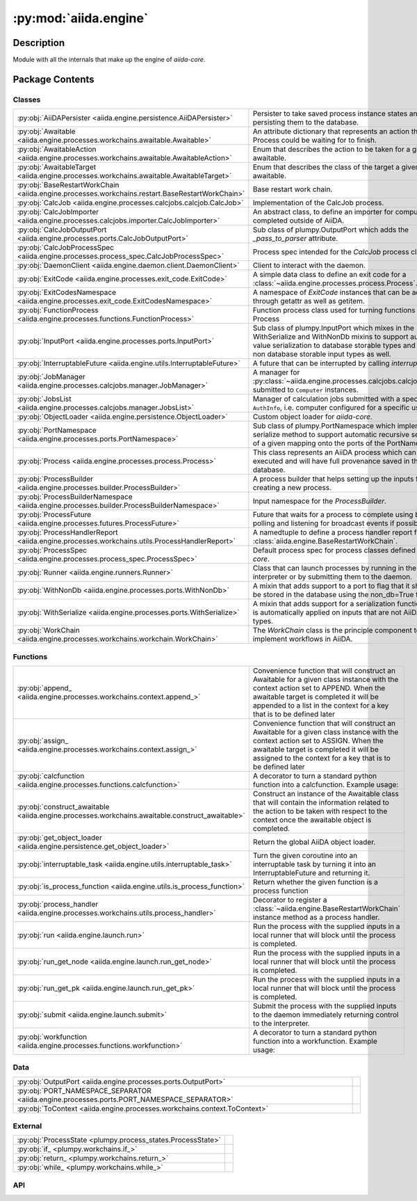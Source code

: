 :py:mod:`aiida.engine`
======================

.. py:module:: aiida.engine


Description
-----------

Module with all the internals that make up the engine of `aiida-core`.

Package Contents
----------------

Classes
~~~~~~~

.. list-table::
   :class: autosummary longtable
   :align: left

   * - :py:obj:`AiiDAPersister <aiida.engine.persistence.AiiDAPersister>`
     - Persister to take saved process instance states and persisting them to the database.
   * - :py:obj:`Awaitable <aiida.engine.processes.workchains.awaitable.Awaitable>`
     - An attribute dictionary that represents an action that a Process could be waiting for to finish.
   * - :py:obj:`AwaitableAction <aiida.engine.processes.workchains.awaitable.AwaitableAction>`
     - Enum that describes the action to be taken for a given awaitable.
   * - :py:obj:`AwaitableTarget <aiida.engine.processes.workchains.awaitable.AwaitableTarget>`
     - Enum that describes the class of the target a given awaitable.
   * - :py:obj:`BaseRestartWorkChain <aiida.engine.processes.workchains.restart.BaseRestartWorkChain>`
     - Base restart work chain.
   * - :py:obj:`CalcJob <aiida.engine.processes.calcjobs.calcjob.CalcJob>`
     - Implementation of the CalcJob process.
   * - :py:obj:`CalcJobImporter <aiida.engine.processes.calcjobs.importer.CalcJobImporter>`
     - An abstract class, to define an importer for computations completed outside of AiiDA.
   * - :py:obj:`CalcJobOutputPort <aiida.engine.processes.ports.CalcJobOutputPort>`
     - Sub class of plumpy.OutputPort which adds the `_pass_to_parser` attribute.
   * - :py:obj:`CalcJobProcessSpec <aiida.engine.processes.process_spec.CalcJobProcessSpec>`
     - Process spec intended for the `CalcJob` process class.
   * - :py:obj:`DaemonClient <aiida.engine.daemon.client.DaemonClient>`
     - Client to interact with the daemon.
   * - :py:obj:`ExitCode <aiida.engine.processes.exit_code.ExitCode>`
     - A simple data class to define an exit code for a :class:`~aiida.engine.processes.process.Process`.
   * - :py:obj:`ExitCodesNamespace <aiida.engine.processes.exit_code.ExitCodesNamespace>`
     - A namespace of `ExitCode` instances that can be accessed through getattr as well as getitem.
   * - :py:obj:`FunctionProcess <aiida.engine.processes.functions.FunctionProcess>`
     - Function process class used for turning functions into a Process
   * - :py:obj:`InputPort <aiida.engine.processes.ports.InputPort>`
     - Sub class of plumpy.InputPort which mixes in the WithSerialize and WithNonDb mixins to support automatic value serialization to database storable types and support non database storable input types as well.
   * - :py:obj:`InterruptableFuture <aiida.engine.utils.InterruptableFuture>`
     - A future that can be interrupted by calling `interrupt`.
   * - :py:obj:`JobManager <aiida.engine.processes.calcjobs.manager.JobManager>`
     - A manager for :py:class:`~aiida.engine.processes.calcjobs.calcjob.CalcJob` submitted to ``Computer`` instances.
   * - :py:obj:`JobsList <aiida.engine.processes.calcjobs.manager.JobsList>`
     - Manager of calculation jobs submitted with a specific ``AuthInfo``, i.e. computer configured for a specific user.
   * - :py:obj:`ObjectLoader <aiida.engine.persistence.ObjectLoader>`
     - Custom object loader for `aiida-core`.
   * - :py:obj:`PortNamespace <aiida.engine.processes.ports.PortNamespace>`
     - Sub class of plumpy.PortNamespace which implements the serialize method to support automatic recursive serialization of a given mapping onto the ports of the PortNamespace.
   * - :py:obj:`Process <aiida.engine.processes.process.Process>`
     - This class represents an AiiDA process which can be executed and will have full provenance saved in the database.
   * - :py:obj:`ProcessBuilder <aiida.engine.processes.builder.ProcessBuilder>`
     - A process builder that helps setting up the inputs for creating a new process.
   * - :py:obj:`ProcessBuilderNamespace <aiida.engine.processes.builder.ProcessBuilderNamespace>`
     - Input namespace for the `ProcessBuilder`.
   * - :py:obj:`ProcessFuture <aiida.engine.processes.futures.ProcessFuture>`
     - Future that waits for a process to complete using both polling and listening for broadcast events if possible.
   * - :py:obj:`ProcessHandlerReport <aiida.engine.processes.workchains.utils.ProcessHandlerReport>`
     - A namedtuple to define a process handler report for a :class:`aiida.engine.BaseRestartWorkChain`.
   * - :py:obj:`ProcessSpec <aiida.engine.processes.process_spec.ProcessSpec>`
     - Default process spec for process classes defined in `aiida-core`.
   * - :py:obj:`Runner <aiida.engine.runners.Runner>`
     - Class that can launch processes by running in the current interpreter or by submitting them to the daemon.
   * - :py:obj:`WithNonDb <aiida.engine.processes.ports.WithNonDb>`
     - A mixin that adds support to a port to flag that it should not be stored in the database using the non_db=True flag.
   * - :py:obj:`WithSerialize <aiida.engine.processes.ports.WithSerialize>`
     - A mixin that adds support for a serialization function which is automatically applied on inputs that are not AiiDA data types.
   * - :py:obj:`WorkChain <aiida.engine.processes.workchains.workchain.WorkChain>`
     - The `WorkChain` class is the principle component to implement workflows in AiiDA.

Functions
~~~~~~~~~

.. list-table::
   :class: autosummary longtable
   :align: left

   * - :py:obj:`append_ <aiida.engine.processes.workchains.context.append_>`
     - Convenience function that will construct an Awaitable for a given class instance with the context action set to APPEND. When the awaitable target is completed it will be appended to a list in the context for a key that is to be defined later
   * - :py:obj:`assign_ <aiida.engine.processes.workchains.context.assign_>`
     - Convenience function that will construct an Awaitable for a given class instance with the context action set to ASSIGN. When the awaitable target is completed it will be assigned to the context for a key that is to be defined later
   * - :py:obj:`calcfunction <aiida.engine.processes.functions.calcfunction>`
     - A decorator to turn a standard python function into a calcfunction. Example usage:
   * - :py:obj:`construct_awaitable <aiida.engine.processes.workchains.awaitable.construct_awaitable>`
     - Construct an instance of the Awaitable class that will contain the information related to the action to be taken with respect to the context once the awaitable object is completed.
   * - :py:obj:`get_object_loader <aiida.engine.persistence.get_object_loader>`
     - Return the global AiiDA object loader.
   * - :py:obj:`interruptable_task <aiida.engine.utils.interruptable_task>`
     - Turn the given coroutine into an interruptable task by turning it into an InterruptableFuture and returning it.
   * - :py:obj:`is_process_function <aiida.engine.utils.is_process_function>`
     - Return whether the given function is a process function
   * - :py:obj:`process_handler <aiida.engine.processes.workchains.utils.process_handler>`
     - Decorator to register a :class:`~aiida.engine.BaseRestartWorkChain` instance method as a process handler.
   * - :py:obj:`run <aiida.engine.launch.run>`
     - Run the process with the supplied inputs in a local runner that will block until the process is completed.
   * - :py:obj:`run_get_node <aiida.engine.launch.run_get_node>`
     - Run the process with the supplied inputs in a local runner that will block until the process is completed.
   * - :py:obj:`run_get_pk <aiida.engine.launch.run_get_pk>`
     - Run the process with the supplied inputs in a local runner that will block until the process is completed.
   * - :py:obj:`submit <aiida.engine.launch.submit>`
     - Submit the process with the supplied inputs to the daemon immediately returning control to the interpreter.
   * - :py:obj:`workfunction <aiida.engine.processes.functions.workfunction>`
     - A decorator to turn a standard python function into a workfunction. Example usage:

Data
~~~~

.. list-table::
   :class: autosummary longtable
   :align: left

   * - :py:obj:`OutputPort <aiida.engine.processes.ports.OutputPort>`
     - 
   * - :py:obj:`PORT_NAMESPACE_SEPARATOR <aiida.engine.processes.ports.PORT_NAMESPACE_SEPARATOR>`
     - 
   * - :py:obj:`ToContext <aiida.engine.processes.workchains.context.ToContext>`
     - 

External
~~~~~~~~

.. list-table::
   :class: autosummary longtable
   :align: left

   * - :py:obj:`ProcessState <plumpy.process_states.ProcessState>`
     - 
   * - :py:obj:`if_ <plumpy.workchains.if_>`
     - 
   * - :py:obj:`return_ <plumpy.workchains.return_>`
     - 
   * - :py:obj:`while_ <plumpy.workchains.while_>`
     - 

API
~~~

.. py:class:: AiiDAPersister
   :canonical: aiida.engine.persistence.AiiDAPersister

   Bases: :py:obj:`plumpy.persistence.Persister`

   Persister to take saved process instance states and persisting them to the database.

   .. py:method:: save_checkpoint(process: aiida.engine.processes.process.Process, tag: typing.Optional[str] = None)
      :canonical: aiida.engine.persistence.AiiDAPersister.save_checkpoint

      Persist a Process instance.

      :param process: :class:`aiida.engine.Process`
      :param tag: optional checkpoint identifier to allow distinguishing multiple checkpoints for the same process
      :raises: :class:`PersistenceError` Raised if there was a problem saving the checkpoint

   .. py:method:: load_checkpoint(pid: typing.Hashable, tag: typing.Optional[str] = None) -> plumpy.persistence.Bundle
      :canonical: aiida.engine.persistence.AiiDAPersister.load_checkpoint

      Load a process from a persisted checkpoint by its process id.

      :param pid: the process id of the :class:`plumpy.Process`
      :param tag: optional checkpoint identifier to allow retrieving a specific sub checkpoint
      :return: a bundle with the process state
      :rtype: :class:`plumpy.Bundle`
      :raises: :class:`PersistenceError` Raised if there was a problem loading the checkpoint

   .. py:method:: get_checkpoints()
      :canonical: aiida.engine.persistence.AiiDAPersister.get_checkpoints

      Return a list of all the current persisted process checkpoints

      :return: list of PersistedCheckpoint tuples with element containing the process id and optional checkpoint tag.

   .. py:method:: get_process_checkpoints(pid: typing.Hashable)
      :canonical: aiida.engine.persistence.AiiDAPersister.get_process_checkpoints

      Return a list of all the current persisted process checkpoints for the specified process.

      :param pid: the process pid
      :return: list of PersistedCheckpoint tuples with element containing the process id and optional checkpoint tag.

   .. py:method:: delete_checkpoint(pid: typing.Hashable, tag: typing.Optional[str] = None) -> None
      :canonical: aiida.engine.persistence.AiiDAPersister.delete_checkpoint

      Delete a persisted process checkpoint, where no error will be raised if the checkpoint does not exist.

      :param pid: the process id of the :class:`plumpy.Process`
      :param tag: optional checkpoint identifier to allow retrieving a specific sub checkpoint

   .. py:method:: delete_process_checkpoints(pid: typing.Hashable)
      :canonical: aiida.engine.persistence.AiiDAPersister.delete_process_checkpoints

      Delete all persisted checkpoints related to the given process id.

      :param pid: the process id of the :class:`aiida.engine.processes.process.Process`

.. py:class:: Awaitable
   :canonical: aiida.engine.processes.workchains.awaitable.Awaitable

   Bases: :py:obj:`plumpy.utils.AttributesDict`

   An attribute dictionary that represents an action that a Process could be waiting for to finish.

.. py:class:: AwaitableAction
   :canonical: aiida.engine.processes.workchains.awaitable.AwaitableAction

   Bases: :py:obj:`enum.Enum`

   Enum that describes the action to be taken for a given awaitable.

   .. py:attribute:: ASSIGN
      :canonical: aiida.engine.processes.workchains.awaitable.AwaitableAction.ASSIGN
      :value: 'assign'

   .. py:attribute:: APPEND
      :canonical: aiida.engine.processes.workchains.awaitable.AwaitableAction.APPEND
      :value: 'append'

.. py:class:: AwaitableTarget
   :canonical: aiida.engine.processes.workchains.awaitable.AwaitableTarget

   Bases: :py:obj:`enum.Enum`

   Enum that describes the class of the target a given awaitable.

   .. py:attribute:: PROCESS
      :canonical: aiida.engine.processes.workchains.awaitable.AwaitableTarget.PROCESS
      :value: 'process'

.. py:class:: BaseRestartWorkChain(*args, **kwargs)
   :canonical: aiida.engine.processes.workchains.restart.BaseRestartWorkChain

   Bases: :py:obj:`aiida.engine.processes.workchains.workchain.WorkChain`

   Base restart work chain.

   This work chain serves as the starting point for more complex work chains that will be designed to run a sub process
   that might need multiple restarts to come to a successful end. These restarts may be necessary because a single
   process run is not sufficient to achieve a fully converged result, or certain errors maybe encountered which
   are recoverable.

   This work chain implements the most basic functionality to achieve this goal. It will launch the sub process,
   restarting until it is completed successfully or the maximum number of iterations is reached. After completion of
   the sub process it will be inspected, and a list of process handlers are called successively. These process handlers
   are defined as class methods that are decorated with :meth:`~aiida.engine.process_handler`.

   The idea is to sub class this work chain and leverage the generic error handling that is implemented in the few
   outline methods. The minimally required outline would look something like the following::

       cls.setup
       while_(cls.should_run_process)(
           cls.run_process,
           cls.inspect_process,
       )

   Each of these methods can of course be overriden but they should be general enough to fit most process cycles. The
   `run_process` method will take the inputs for the process from the context under the key `inputs`. The user should,
   therefore, make sure that before the `run_process` method is called, that the to be used inputs are stored under
   `self.ctx.inputs`. One can update the inputs based on the results from a prior process by calling an outline method
   just before the `run_process` step, for example::

       cls.setup
       while_(cls.should_run_process)(
           cls.prepare_inputs,
           cls.run_process,
           cls.inspect_process,
       )

   Where in the `prepare_calculation` method, the inputs dictionary at `self.ctx.inputs` is updated before the next
   process will be run with those inputs.

   The `_process_class` attribute should be set to the `Process` class that should be run in the loop.
   Finally, to define handlers that will be called during the `inspect_process` simply define a class method with the
   signature `(self, node)` and decorate it with the `process_handler` decorator, for example::

       @process_handler
       def handle_problem(self, node):
           if some_problem:
               self.ctx.inputs = improved_inputs
               return ProcessHandlerReport()

   The `process_handler` and `ProcessHandlerReport` support various arguments to control the flow of the logic of the
   `inspect_process`. Refer to their respective documentation for details.

   .. py:attribute:: _process_class
      :canonical: aiida.engine.processes.workchains.restart.BaseRestartWorkChain._process_class
      :type: typing.Optional[typing.Type[aiida.engine.processes.Process]]
      :value: None

   .. py:attribute:: _considered_handlers_extra
      :canonical: aiida.engine.processes.workchains.restart.BaseRestartWorkChain._considered_handlers_extra
      :value: 'considered_handlers'

   .. py:property:: process_class
      :canonical: aiida.engine.processes.workchains.restart.BaseRestartWorkChain.process_class
      :type: typing.Type[aiida.engine.processes.process.Process]

      Return the process class to run in the loop.

   .. py:method:: define(spec: aiida.engine.processes.ProcessSpec) -> None
      :canonical: aiida.engine.processes.workchains.restart.BaseRestartWorkChain.define
      :classmethod:

      Define the process specification.

   .. py:method:: setup() -> None
      :canonical: aiida.engine.processes.workchains.restart.BaseRestartWorkChain.setup

      Initialize context variables that are used during the logical flow of the `BaseRestartWorkChain`.

   .. py:method:: should_run_process() -> bool
      :canonical: aiida.engine.processes.workchains.restart.BaseRestartWorkChain.should_run_process

      Return whether a new process should be run.

      This is the case as long as the last process has not finished successfully and the maximum number of restarts
      has not yet been exceeded.

   .. py:method:: run_process() -> aiida.engine.processes.workchains.context.ToContext
      :canonical: aiida.engine.processes.workchains.restart.BaseRestartWorkChain.run_process

      Run the next process, taking the input dictionary from the context at `self.ctx.inputs`.

   .. py:method:: inspect_process() -> typing.Optional[aiida.engine.processes.ExitCode]
      :canonical: aiida.engine.processes.workchains.restart.BaseRestartWorkChain.inspect_process

      Analyse the results of the previous process and call the handlers when necessary.

      If the process is excepted or killed, the work chain will abort. Otherwise any attached handlers will be called
      in order of their specified priority. If the process was failed and no handler returns a report indicating that
      the error was handled, it is considered an unhandled process failure and the process is relaunched. If this
      happens twice in a row, the work chain is aborted. In the case that at least one handler returned a report the
      following matrix determines the logic that is followed:

          Process  Handler    Handler     Action
          result   report?    exit code
          -----------------------------------------
          Success      yes        == 0     Restart
          Success      yes        != 0     Abort
          Failed       yes        == 0     Restart
          Failed       yes        != 0     Abort

      If no handler returned a report and the process finished successfully, the work chain's work is considered done
      and it will move on to the next step that directly follows the `while` conditional, if there is one defined in
      the outline.

   .. py:method:: get_outputs(node) -> typing.Mapping[str, aiida.orm.Node]
      :canonical: aiida.engine.processes.workchains.restart.BaseRestartWorkChain.get_outputs

      Return a mapping of the outputs that should be attached as outputs to the work chain.

      By default this method returns the outputs of the last completed calculation job. This method can be overridden
      if the implementation wants to update those outputs before attaching them. Make sure that if the content of an
      output node is modified that this is done through a calcfunction in order to not lose the provenance.

   .. py:method:: results() -> typing.Optional[aiida.engine.processes.ExitCode]
      :canonical: aiida.engine.processes.workchains.restart.BaseRestartWorkChain.results

      Attach the outputs specified in the output specification from the last completed process.

   .. py:method:: __init__(*args, **kwargs) -> None
      :canonical: aiida.engine.processes.workchains.restart.BaseRestartWorkChain.__init__

      Construct the instance.

   .. py:method:: is_process_handler(process_handler_name: typing.Union[str, types.FunctionType]) -> bool
      :canonical: aiida.engine.processes.workchains.restart.BaseRestartWorkChain.is_process_handler
      :classmethod:

      Return whether the given method name corresponds to a process handler of this class.

      :param process_handler_name: string name of the instance method
      :return: boolean, True if corresponds to process handler, False otherwise

   .. py:method:: get_process_handlers() -> typing.List[types.FunctionType]
      :canonical: aiida.engine.processes.workchains.restart.BaseRestartWorkChain.get_process_handlers
      :classmethod:

   .. py:method:: get_process_handlers_by_priority() -> typing.List[typing.Tuple[int, types.FunctionType]]
      :canonical: aiida.engine.processes.workchains.restart.BaseRestartWorkChain.get_process_handlers_by_priority

      Return list of process handlers where overrides from ``inputs.handler_overrides`` are taken into account.

   .. py:method:: on_terminated()
      :canonical: aiida.engine.processes.workchains.restart.BaseRestartWorkChain.on_terminated

      Clean the working directories of all child calculation jobs if `clean_workdir=True` in the inputs.

   .. py:method:: _wrap_bare_dict_inputs(port_namespace: aiida.engine.processes.PortNamespace, inputs: typing.Dict[str, typing.Any]) -> aiida.common.AttributeDict
      :canonical: aiida.engine.processes.workchains.restart.BaseRestartWorkChain._wrap_bare_dict_inputs

      Wrap bare dictionaries in `inputs` in a `Dict` node if dictated by the corresponding inputs portnamespace.

      :param port_namespace: a `PortNamespace`
      :param inputs: a dictionary of inputs intended for submission of the process
      :return: an attribute dictionary with all bare dictionaries wrapped in `Dict` if dictated by the port namespace

.. py:class:: CalcJob(*args, **kwargs)
   :canonical: aiida.engine.processes.calcjobs.calcjob.CalcJob

   Bases: :py:obj:`aiida.engine.processes.process.Process`

   Implementation of the CalcJob process.

   .. py:attribute:: _node_class
      :canonical: aiida.engine.processes.calcjobs.calcjob.CalcJob._node_class
      :value: None

   .. py:attribute:: _spec_class
      :canonical: aiida.engine.processes.calcjobs.calcjob.CalcJob._spec_class
      :value: None

   .. py:attribute:: link_label_retrieved
      :canonical: aiida.engine.processes.calcjobs.calcjob.CalcJob.link_label_retrieved
      :type: str
      :value: 'retrieved'

   .. py:method:: __init__(*args, **kwargs) -> None
      :canonical: aiida.engine.processes.calcjobs.calcjob.CalcJob.__init__

      Construct a CalcJob instance.

      Construct the instance only if it is a sub class of `CalcJob`, otherwise raise `InvalidOperation`.

      See documentation of :class:`aiida.engine.Process`.

   .. py:method:: define(spec: aiida.engine.processes.process_spec.CalcJobProcessSpec) -> None
      :canonical: aiida.engine.processes.calcjobs.calcjob.CalcJob.define
      :classmethod:

      Define the process specification, including its inputs, outputs and known exit codes.

      Ports are added to the `metadata` input namespace (inherited from the base Process),
      and a `code` input Port, a `remote_folder` output Port and retrieved folder output Port
      are added.

      :param spec: the calculation job process spec to define.

   .. py:method:: spec_options()
      :canonical: aiida.engine.processes.calcjobs.calcjob.CalcJob.spec_options

      Return the metadata options port namespace of the process specification of this process.

      :return: options dictionary
      :rtype: dict

   .. py:method:: get_importer(entry_point_name: str | None = None) -> aiida.engine.processes.calcjobs.importer.CalcJobImporter
      :canonical: aiida.engine.processes.calcjobs.calcjob.CalcJob.get_importer
      :classmethod:

      Load the `CalcJobImporter` associated with this `CalcJob` if it exists.

      By default an importer with the same entry point as the ``CalcJob`` will be loaded, however, this can be
      overridden using the ``entry_point_name`` argument.

      :param entry_point_name: optional entry point name of a ``CalcJobImporter`` to override the default.
      :return: the loaded ``CalcJobImporter``.
      :raises: if no importer class could be loaded.

   .. py:property:: options
      :canonical: aiida.engine.processes.calcjobs.calcjob.CalcJob.options
      :type: aiida.common.AttributeDict

      Return the options of the metadata that were specified when this process instance was launched.

      :return: options dictionary


   .. py:method:: get_state_classes() -> typing.Dict[typing.Hashable, typing.Type[plumpy.process_states.State]]
      :canonical: aiida.engine.processes.calcjobs.calcjob.CalcJob.get_state_classes
      :classmethod:

      A mapping of the State constants to the corresponding state class.

      Overrides the waiting state with the Calcjob specific version.

   .. py:property:: node
      :canonical: aiida.engine.processes.calcjobs.calcjob.CalcJob.node
      :type: aiida.orm.CalcJobNode

      Return the ProcessNode used by this process to represent itself in the database.

      :return: instance of sub class of ProcessNode

   .. py:method:: on_terminated() -> None
      :canonical: aiida.engine.processes.calcjobs.calcjob.CalcJob.on_terminated

      Cleanup the node by deleting the calulation job state.

      .. note:: This has to be done before calling the super because that will seal the node after we cannot change it

   .. py:method:: run() -> typing.Union[plumpy.process_states.Stop, int, plumpy.process_states.Wait]
      :canonical: aiida.engine.processes.calcjobs.calcjob.CalcJob.run

      Run the calculation job.

      This means invoking the `presubmit` and storing the temporary folder in the node's repository. Then we move the
      process in the `Wait` state, waiting for the `UPLOAD` transport task to be started.

      :returns: the `Stop` command if a dry run, int if the process has an exit status,
          `Wait` command if the calcjob is to be uploaded


   .. py:method:: prepare_for_submission(folder: aiida.common.folders.Folder) -> aiida.common.datastructures.CalcInfo
      :canonical: aiida.engine.processes.calcjobs.calcjob.CalcJob.prepare_for_submission
      :abstractmethod:

      Prepare the calculation for submission.

      Convert the input nodes into the corresponding input files in the format that the code will expect. In addition,
      define and return a `CalcInfo` instance, which is a simple data structure that contains  information for the
      engine, for example, on what files to copy to the remote machine, what files to retrieve once it has completed,
      specific scheduler settings and more.

      :param folder: a temporary folder on the local file system.
      :returns: the `CalcInfo` instance

   .. py:method:: _setup_metadata(metadata: dict) -> None
      :canonical: aiida.engine.processes.calcjobs.calcjob.CalcJob._setup_metadata

      Store the metadata on the ProcessNode.

   .. py:method:: _setup_inputs() -> None
      :canonical: aiida.engine.processes.calcjobs.calcjob.CalcJob._setup_inputs

      Create the links between the input nodes and the ProcessNode that represents this process.

   .. py:method:: _perform_dry_run()
      :canonical: aiida.engine.processes.calcjobs.calcjob.CalcJob._perform_dry_run

      Perform a dry run.

      Instead of performing the normal sequence of steps, just the `presubmit` is called, which will call the method
      `prepare_for_submission` of the plugin to generate the input files based on the inputs. Then the upload action
      is called, but using a normal local transport that will copy the files to a local sandbox folder. The generated
      input script and the absolute path to the sandbox folder are stored in the `dry_run_info` attribute of the node
      of this process.

   .. py:method:: _perform_import()
      :canonical: aiida.engine.processes.calcjobs.calcjob.CalcJob._perform_import

      Perform the import of an already completed calculation.

      The inputs contained a `RemoteData` under the key `remote_folder` signalling that this is not supposed to be run
      as a normal calculation job, but rather the results are already computed outside of AiiDA and merely need to be
      imported.

   .. py:method:: parse(retrieved_temporary_folder: typing.Optional[str] = None, existing_exit_code: aiida.engine.processes.exit_code.ExitCode | None = None) -> aiida.engine.processes.exit_code.ExitCode
      :canonical: aiida.engine.processes.calcjobs.calcjob.CalcJob.parse

      Parse a retrieved job calculation.

      This is called once it's finished waiting for the calculation to be finished and the data has been retrieved.

      :param retrieved_temporary_folder: The path to the temporary folder


   .. py:method:: terminate(exit_code: aiida.engine.processes.exit_code.ExitCode) -> aiida.engine.processes.exit_code.ExitCode
      :canonical: aiida.engine.processes.calcjobs.calcjob.CalcJob.terminate
      :staticmethod:

      Terminate the process immediately and return the given exit code.

      This method is called by :meth:`aiida.engine.processes.calcjobs.tasks.Waiting.execute` if a monitor triggered
      the job to be terminated and specified the parsing to be skipped. It will construct the running state and tell
      this method to be run, which returns the given exit code which will cause the process to be terminated.

      :param exit_code: The exit code to return.
      :returns: The provided exit code.

   .. py:method:: parse_scheduler_output(retrieved: aiida.orm.Node) -> typing.Optional[aiida.engine.processes.exit_code.ExitCode]
      :canonical: aiida.engine.processes.calcjobs.calcjob.CalcJob.parse_scheduler_output

      Parse the output of the scheduler if that functionality has been implemented for the plugin.

   .. py:method:: parse_retrieved_output(retrieved_temporary_folder: typing.Optional[str] = None) -> typing.Optional[aiida.engine.processes.exit_code.ExitCode]
      :canonical: aiida.engine.processes.calcjobs.calcjob.CalcJob.parse_retrieved_output

      Parse the retrieved data by calling the parser plugin if it was defined in the inputs.

   .. py:method:: presubmit(folder: aiida.common.folders.Folder) -> aiida.common.datastructures.CalcInfo
      :canonical: aiida.engine.processes.calcjobs.calcjob.CalcJob.presubmit

      Prepares the calculation folder with all inputs, ready to be copied to the cluster.

      :param folder: a SandboxFolder that can be used to write calculation input files and the scheduling script.

      :return calcinfo: the CalcInfo object containing the information needed by the daemon to handle operations.


.. py:class:: CalcJobImporter
   :canonical: aiida.engine.processes.calcjobs.importer.CalcJobImporter

   Bases: :py:obj:`abc.ABC`

   An abstract class, to define an importer for computations completed outside of AiiDA.

   This class is used to import the results of a calculation that was completed outside of AiiDA.
   The importer is responsible for parsing the output files of the calculation and creating the
   corresponding AiiDA nodes.

   .. py:method:: parse_remote_data(remote_data: aiida.orm.RemoteData, **kwargs) -> typing.Dict[str, typing.Union[aiida.orm.Node, typing.Dict]]
      :canonical: aiida.engine.processes.calcjobs.importer.CalcJobImporter.parse_remote_data
      :abstractmethod:
      :staticmethod:

      Parse the input nodes from the files in the provided ``RemoteData``.

      :param remote_data: the remote data node containing the raw input files.
      :param kwargs: additional keyword arguments to control the parsing process.
      :returns: a dictionary with the parsed inputs nodes that match the input spec of the associated ``CalcJob``.

.. py:class:: CalcJobOutputPort(*args, **kwargs)
   :canonical: aiida.engine.processes.ports.CalcJobOutputPort

   Bases: :py:obj:`plumpy.ports.OutputPort`

   Sub class of plumpy.OutputPort which adds the `_pass_to_parser` attribute.

   .. py:method:: __init__(*args, **kwargs) -> None
      :canonical: aiida.engine.processes.ports.CalcJobOutputPort.__init__

   .. py:property:: pass_to_parser
      :canonical: aiida.engine.processes.ports.CalcJobOutputPort.pass_to_parser
      :type: bool

.. py:class:: CalcJobProcessSpec()
   :canonical: aiida.engine.processes.process_spec.CalcJobProcessSpec

   Bases: :py:obj:`aiida.engine.processes.process_spec.ProcessSpec`

   Process spec intended for the `CalcJob` process class.

   .. py:attribute:: OUTPUT_PORT_TYPE
      :canonical: aiida.engine.processes.process_spec.CalcJobProcessSpec.OUTPUT_PORT_TYPE
      :value: None

   .. py:method:: __init__() -> None
      :canonical: aiida.engine.processes.process_spec.CalcJobProcessSpec.__init__

   .. py:property:: default_output_node
      :canonical: aiida.engine.processes.process_spec.CalcJobProcessSpec.default_output_node
      :type: typing.Optional[str]

.. py:class:: DaemonClient(profile: aiida.manage.configuration.profile.Profile)
   :canonical: aiida.engine.daemon.client.DaemonClient

   Client to interact with the daemon.

   .. py:attribute:: DAEMON_ERROR_NOT_RUNNING
      :canonical: aiida.engine.daemon.client.DaemonClient.DAEMON_ERROR_NOT_RUNNING
      :value: 'daemon-error-not-running'

   .. py:attribute:: DAEMON_ERROR_TIMEOUT
      :canonical: aiida.engine.daemon.client.DaemonClient.DAEMON_ERROR_TIMEOUT
      :value: 'daemon-error-timeout'

   .. py:attribute:: _DAEMON_NAME
      :canonical: aiida.engine.daemon.client.DaemonClient._DAEMON_NAME
      :value: 'aiida-{name}'

   .. py:attribute:: _ENDPOINT_PROTOCOL
      :canonical: aiida.engine.daemon.client.DaemonClient._ENDPOINT_PROTOCOL
      :value: None

   .. py:method:: __init__(profile: aiida.manage.configuration.profile.Profile)
      :canonical: aiida.engine.daemon.client.DaemonClient.__init__

      Construct an instance for a given profile.

      :param profile: The profile instance.

   .. py:property:: profile
      :canonical: aiida.engine.daemon.client.DaemonClient.profile
      :type: aiida.manage.configuration.profile.Profile

   .. py:property:: daemon_name
      :canonical: aiida.engine.daemon.client.DaemonClient.daemon_name
      :type: str

      Get the daemon name which is tied to the profile name.

   .. py:property:: _verdi_bin
      :canonical: aiida.engine.daemon.client.DaemonClient._verdi_bin
      :type: str

      Return the absolute path to the ``verdi`` binary.

      :raises ConfigurationError: If the path to ``verdi`` could not be found

   .. py:method:: cmd_start_daemon(number_workers: int = 1, foreground: bool = False) -> list[str]
      :canonical: aiida.engine.daemon.client.DaemonClient.cmd_start_daemon

      Return the command to start the daemon.

      :param number_workers: Number of daemon workers to start.
      :param foreground: Whether to launch the subprocess in the background or not.

   .. py:property:: cmd_start_daemon_worker
      :canonical: aiida.engine.daemon.client.DaemonClient.cmd_start_daemon_worker
      :type: list[str]

      Return the command to start a daemon worker process.

   .. py:property:: loglevel
      :canonical: aiida.engine.daemon.client.DaemonClient.loglevel
      :type: str

   .. py:property:: virtualenv
      :canonical: aiida.engine.daemon.client.DaemonClient.virtualenv
      :type: str | None

   .. py:property:: circus_log_file
      :canonical: aiida.engine.daemon.client.DaemonClient.circus_log_file
      :type: str

   .. py:property:: circus_pid_file
      :canonical: aiida.engine.daemon.client.DaemonClient.circus_pid_file
      :type: str

   .. py:property:: circus_port_file
      :canonical: aiida.engine.daemon.client.DaemonClient.circus_port_file
      :type: str

   .. py:property:: circus_socket_file
      :canonical: aiida.engine.daemon.client.DaemonClient.circus_socket_file
      :type: str

   .. py:property:: circus_socket_endpoints
      :canonical: aiida.engine.daemon.client.DaemonClient.circus_socket_endpoints
      :type: dict[str, str]

   .. py:property:: daemon_log_file
      :canonical: aiida.engine.daemon.client.DaemonClient.daemon_log_file
      :type: str

   .. py:property:: daemon_pid_file
      :canonical: aiida.engine.daemon.client.DaemonClient.daemon_pid_file
      :type: str

   .. py:method:: get_circus_port() -> int
      :canonical: aiida.engine.daemon.client.DaemonClient.get_circus_port

      Retrieve the port for the circus controller, which should be written to the circus port file.

      If the daemon is running, the port file should exist and contain the port to which the controller is connected.
      If it cannot be read, a RuntimeError will be thrown. If the daemon is not running, an available port will be
      requested from the operating system, written to the port file and returned.

      :return: The port for the circus controller.

   .. py:method:: get_env() -> dict[str, str]
      :canonical: aiida.engine.daemon.client.DaemonClient.get_env
      :staticmethod:

      Return the environment for this current process.

      This method is used to pass variables from the environment of the current process to a subprocess that is
      spawned when the daemon or a daemon worker is started.

      It replicates the ``PATH``, ``PYTHONPATH` and the ``AIIDA_PATH`` environment variables. The ``PYTHONPATH``
      variable ensures that all Python modules that can be imported by the parent process, are also importable by
      the subprocess. The ``AIIDA_PATH`` variable ensures that the subprocess will use the same AiiDA configuration
      directory as used by the current process.

   .. py:method:: get_circus_socket_directory() -> str
      :canonical: aiida.engine.daemon.client.DaemonClient.get_circus_socket_directory

      Retrieve the absolute path of the directory where the circus sockets are stored.

      If the daemon is running, the sockets file should exist and contain the absolute path of the directory that
      contains the sockets of the circus endpoints. If it cannot be read, a ``RuntimeError`` will be thrown. If the
      daemon is not running, a temporary directory will be created and its path will be written to the sockets file
      and returned.

      .. note:: A temporary folder needs to be used for the sockets because UNIX limits the filepath length to
          107 bytes. Placing the socket files in the AiiDA config folder might seem like the more logical choice
          but that folder can be placed in an arbitrarily nested directory, the socket filename will exceed the
          limit. The solution is therefore to always store them in the temporary directory of the operation system
          whose base path is typically short enough as to not exceed the limit

      :return: The absolute path of directory to write the sockets to.

   .. py:method:: get_daemon_pid() -> int | None
      :canonical: aiida.engine.daemon.client.DaemonClient.get_daemon_pid

      Get the daemon pid which should be written in the daemon pid file specific to the profile.

      :return: The pid of the circus daemon process or None if not found.

   .. py:property:: is_daemon_running
      :canonical: aiida.engine.daemon.client.DaemonClient.is_daemon_running
      :type: bool

      Return whether the daemon is running, which is determined by seeing if the daemon pid file is present.

      :return: True if daemon is running, False otherwise.

   .. py:method:: delete_circus_socket_directory() -> None
      :canonical: aiida.engine.daemon.client.DaemonClient.delete_circus_socket_directory

      Attempt to delete the directory used to store the circus endpoint sockets.

      Will not raise if the directory does not exist.

   .. py:method:: get_available_port()
      :canonical: aiida.engine.daemon.client.DaemonClient.get_available_port
      :classmethod:

      Get an available port from the operating system.

      :return: A currently available port.

   .. py:method:: get_controller_endpoint()
      :canonical: aiida.engine.daemon.client.DaemonClient.get_controller_endpoint

      Get the endpoint string for the circus controller.

      For the IPC protocol a profile specific socket will be used, whereas for the TCP protocol an available port will
      be found and saved in the profile specific port file.

      :return: The endpoint string.

   .. py:method:: get_pubsub_endpoint()
      :canonical: aiida.engine.daemon.client.DaemonClient.get_pubsub_endpoint

      Get the endpoint string for the circus pubsub endpoint.

      For the IPC protocol a profile specific socket will be used, whereas for the TCP protocol any available port
      will be used.

      :return: The endpoint string.

   .. py:method:: get_stats_endpoint()
      :canonical: aiida.engine.daemon.client.DaemonClient.get_stats_endpoint

      Get the endpoint string for the circus stats endpoint.

      For the IPC protocol a profile specific socket will be used, whereas for the TCP protocol any available port
      will be used.

      :return: The endpoint string.

   .. py:method:: get_ipc_endpoint(endpoint)
      :canonical: aiida.engine.daemon.client.DaemonClient.get_ipc_endpoint

      Get the ipc endpoint string for a circus daemon endpoint for a given socket.

      :param endpoint: The circus endpoint for which to return a socket.
      :return: The ipc endpoint string.

   .. py:method:: get_tcp_endpoint(port=None)
      :canonical: aiida.engine.daemon.client.DaemonClient.get_tcp_endpoint

      Get the tcp endpoint string for a circus daemon endpoint.

      If the port is unspecified, the operating system will be asked for a currently available port.

      :param port: A port to use for the endpoint.
      :return: The tcp endpoint string.

   .. py:method:: get_client() -> circus.client.CircusClient
      :canonical: aiida.engine.daemon.client.DaemonClient.get_client

      Return an instance of the CircusClient.

      The endpoint is defined by the controller endpoint, which used the port that was written to the port file upon
      starting of the daemon.

      :return: CircusClient instance

   .. py:method:: call_client(command: aiida.engine.daemon.client.JsonDictType) -> aiida.engine.daemon.client.JsonDictType
      :canonical: aiida.engine.daemon.client.DaemonClient.call_client

      Call the client with a specific command.

      Will check whether the daemon is running first by checking for the pid file. When the pid is found yet the call
      still fails with a timeout, this means the daemon was actually not running and it was terminated unexpectedly
      causing the pid file to not be cleaned up properly.

      :param command: Command to call the circus client with.
      :return: The result of the circus client call.

   .. py:method:: get_status() -> aiida.engine.daemon.client.JsonDictType
      :canonical: aiida.engine.daemon.client.DaemonClient.get_status

      Get the daemon running status.

      :return: The client call response. If successful, will will contain 'status' key.

   .. py:method:: get_numprocesses() -> aiida.engine.daemon.client.JsonDictType
      :canonical: aiida.engine.daemon.client.DaemonClient.get_numprocesses

      Get the number of running daemon processes.

      :return: The client call response. If successful, will contain 'numprocesses' key.

   .. py:method:: get_worker_info() -> aiida.engine.daemon.client.JsonDictType
      :canonical: aiida.engine.daemon.client.DaemonClient.get_worker_info

      Get workers statistics for this daemon.

      :return: The client call response. If successful, will contain 'info' key.

   .. py:method:: get_daemon_info() -> aiida.engine.daemon.client.JsonDictType
      :canonical: aiida.engine.daemon.client.DaemonClient.get_daemon_info

      Get statistics about this daemon itself.

      :return: The client call response. If successful, will contain 'info' key.

   .. py:method:: increase_workers(number: int) -> aiida.engine.daemon.client.JsonDictType
      :canonical: aiida.engine.daemon.client.DaemonClient.increase_workers

      Increase the number of workers.

      :param number: The number of workers to add.
      :return: The client call response.

   .. py:method:: decrease_workers(number: int) -> aiida.engine.daemon.client.JsonDictType
      :canonical: aiida.engine.daemon.client.DaemonClient.decrease_workers

      Decrease the number of workers.

      :param number: The number of workers to remove.
      :return: The client call response.

   .. py:method:: stop_daemon(wait: bool = True, timeout: int = 5) -> aiida.engine.daemon.client.JsonDictType
      :canonical: aiida.engine.daemon.client.DaemonClient.stop_daemon

      Stop the daemon.

      :param wait: Boolean to indicate whether to wait for the result of the command.
      :param timeout: Wait this number of seconds for the ``is_daemon_running`` to return ``False`` before raising.
      :return: The client call response.
      :raises DaemonException: If ``is_daemon_running`` returns ``True`` after the ``timeout`` has passed.

   .. py:method:: restart_daemon(wait: bool) -> aiida.engine.daemon.client.JsonDictType
      :canonical: aiida.engine.daemon.client.DaemonClient.restart_daemon

      Restart the daemon.

      :param wait: Boolean to indicate whether to wait for the result of the command.
      :return: The client call response.

   .. py:method:: start_daemon(number_workers: int = 1, foreground: bool = False, timeout: int = 5) -> None
      :canonical: aiida.engine.daemon.client.DaemonClient.start_daemon

      Start the daemon in a sub process running in the background.

      :param number_workers: Number of daemon workers to start.
      :param foreground: Whether to launch the subprocess in the background or not.
      :param timeout: Wait this number of seconds for the ``is_daemon_running`` to return ``True`` before raising.
      :raises DaemonException: If the daemon fails to start.
      :raises DaemonException: If the daemon starts but then is unresponsive or in an unexpected state.
      :raises DaemonException: If ``is_daemon_running`` returns ``False`` after the ``timeout`` has passed.

   .. py:method:: _await_condition(condition: typing.Callable, exception: Exception, timeout: int = 5, interval: float = 0.1)
      :canonical: aiida.engine.daemon.client.DaemonClient._await_condition
      :staticmethod:

      Await a condition to evaluate to ``True`` or raise the exception if the timeout is reached.

      :param condition: A callable that is waited for to return ``True``.
      :param exception: Raise this exception if ``condition`` does not return ``True`` after ``timeout`` seconds.
      :param timeout: Wait this number of seconds for ``condition`` to return ``True`` before raising.
      :param interval: The time in seconds to wait between invocations of ``condition``.
      :raises: The exception provided by ``exception`` if timeout is reached.

   .. py:method:: _start_daemon(number_workers: int = 1, foreground: bool = False) -> None
      :canonical: aiida.engine.daemon.client.DaemonClient._start_daemon

      Start the daemon.

      .. warning:: This will daemonize the current process and put it in the background. It is most likely not what
          you want to call if you want to start the daemon from the Python API. Instead you probably will want to use
          the :meth:`aiida.engine.daemon.client.DaemonClient.start_daemon` function instead.

      :param number_workers: Number of daemon workers to start.
      :param foreground: Whether to launch the subprocess in the background or not.

.. py:class:: ExitCode
   :canonical: aiida.engine.processes.exit_code.ExitCode

   Bases: :py:obj:`typing.NamedTuple`

   A simple data class to define an exit code for a :class:`~aiida.engine.processes.process.Process`.

   When an instance of this class is returned from a `Process._run()` call, it will be interpreted that the `Process`
   should be terminated and that the exit status and message of the namedtuple should be set to the corresponding
   attributes of the node.

   :param status: positive integer exit status, where a non-zero value indicated the process failed, default is `0`
   :param message: optional message with more details about the failure mode
   :param invalidates_cache: optional flag, indicating that a process should not be used in caching

   .. py:attribute:: status
      :canonical: aiida.engine.processes.exit_code.ExitCode.status
      :type: int
      :value: 0

   .. py:attribute:: message
      :canonical: aiida.engine.processes.exit_code.ExitCode.message
      :type: typing.Optional[str]
      :value: None

   .. py:attribute:: invalidates_cache
      :canonical: aiida.engine.processes.exit_code.ExitCode.invalidates_cache
      :type: bool
      :value: False

   .. py:method:: format(**kwargs: str) -> aiida.engine.processes.exit_code.ExitCode
      :canonical: aiida.engine.processes.exit_code.ExitCode.format

      Create a clone of this exit code where the template message is replaced by the keyword arguments.

      :param kwargs: replacement parameters for the template message


.. py:class:: ExitCodesNamespace(dictionary=None)
   :canonical: aiida.engine.processes.exit_code.ExitCodesNamespace

   Bases: :py:obj:`aiida.common.extendeddicts.AttributeDict`

   A namespace of `ExitCode` instances that can be accessed through getattr as well as getitem.

   Additionally, the collection can be called with an identifier, that can either reference the integer `status` of the
   `ExitCode` that needs to be retrieved or the key in the collection.

   .. py:method:: __call__(identifier: typing.Union[int, str]) -> aiida.engine.processes.exit_code.ExitCode
      :canonical: aiida.engine.processes.exit_code.ExitCodesNamespace.__call__

      Return a specific exit code identified by either its exit status or label.

      :param identifier: the identifier of the exit code. If the type is integer, it will be interpreted as the exit
          code status, otherwise it be interpreted as the exit code label

      :returns: an `ExitCode` instance

      :raises ValueError: if no exit code with the given label is defined for this process

.. py:class:: FunctionProcess(*args, **kwargs)
   :canonical: aiida.engine.processes.functions.FunctionProcess

   Bases: :py:obj:`aiida.engine.processes.process.Process`

   Function process class used for turning functions into a Process

   .. py:attribute:: _func_args
      :canonical: aiida.engine.processes.functions.FunctionProcess._func_args
      :type: typing.Sequence[str]
      :value: ()

   .. py:method:: _func(*_args, **_kwargs) -> dict
      :canonical: aiida.engine.processes.functions.FunctionProcess._func
      :staticmethod:

      This is used internally to store the actual function that is being
      wrapped and will be replaced by the build method.

   .. py:method:: build(func: typing.Callable[..., typing.Any], node_class: typing.Type[aiida.orm.ProcessNode]) -> typing.Type[aiida.engine.processes.functions.FunctionProcess]
      :canonical: aiida.engine.processes.functions.FunctionProcess.build
      :staticmethod:

      Build a Process from the given function.

      All function arguments will be assigned as process inputs. If keyword arguments are specified then
      these will also become inputs.

      :param func: The function to build a process from
      :param node_class: Provide a custom node class to be used, has to be constructable with no arguments. It has to
          be a sub class of `ProcessNode` and the mixin :class:`~aiida.orm.utils.mixins.FunctionCalculationMixin`.

      :return: A Process class that represents the function


   .. py:method:: validate_inputs(*args: typing.Any, **kwargs: typing.Any) -> None
      :canonical: aiida.engine.processes.functions.FunctionProcess.validate_inputs
      :classmethod:

      Validate the positional and keyword arguments passed in the function call.

      :raises TypeError: if more positional arguments are passed than the function defines

   .. py:method:: create_inputs(*args: typing.Any, **kwargs: typing.Any) -> typing.Dict[str, typing.Any]
      :canonical: aiida.engine.processes.functions.FunctionProcess.create_inputs
      :classmethod:

      Create the input args for the FunctionProcess.

   .. py:method:: args_to_dict(*args: typing.Any) -> typing.Dict[str, typing.Any]
      :canonical: aiida.engine.processes.functions.FunctionProcess.args_to_dict
      :classmethod:

      Create an input dictionary (of form label -> value) from supplied args.

      :param args: The values to use for the dictionary

      :return: A label -> value dictionary


   .. py:method:: get_or_create_db_record() -> aiida.orm.ProcessNode
      :canonical: aiida.engine.processes.functions.FunctionProcess.get_or_create_db_record
      :classmethod:

   .. py:method:: __init__(*args, **kwargs) -> None
      :canonical: aiida.engine.processes.functions.FunctionProcess.__init__

   .. py:property:: process_class
      :canonical: aiida.engine.processes.functions.FunctionProcess.process_class
      :type: typing.Callable[..., typing.Any]

      Return the class that represents this Process, for the FunctionProcess this is the function itself.

      For a standard Process or sub class of Process, this is the class itself. However, for legacy reasons,
      the Process class is a wrapper around another class. This function returns that original class, i.e. the
      class that really represents what was being executed.

      :return: A Process class that represents the function


   .. py:method:: execute() -> typing.Optional[typing.Dict[str, typing.Any]]
      :canonical: aiida.engine.processes.functions.FunctionProcess.execute

      Execute the process.

   .. py:method:: _setup_db_record() -> None
      :canonical: aiida.engine.processes.functions.FunctionProcess._setup_db_record

      Set up the database record for the process.

   .. py:method:: run() -> typing.Optional[aiida.engine.processes.exit_code.ExitCode]
      :canonical: aiida.engine.processes.functions.FunctionProcess.run

      Run the process.

.. py:class:: InputPort(*args, **kwargs)
   :canonical: aiida.engine.processes.ports.InputPort

   Bases: :py:obj:`aiida.engine.processes.ports.WithSerialize`, :py:obj:`aiida.engine.processes.ports.WithNonDb`, :py:obj:`plumpy.ports.InputPort`

   Sub class of plumpy.InputPort which mixes in the WithSerialize and WithNonDb mixins to support automatic
   value serialization to database storable types and support non database storable input types as well.

   .. py:method:: __init__(*args, **kwargs) -> None
      :canonical: aiida.engine.processes.ports.InputPort.__init__

      Override the constructor to check the type of the default if set and warn if not immutable.

   .. py:method:: get_description() -> typing.Dict[str, str]
      :canonical: aiida.engine.processes.ports.InputPort.get_description

      Return a description of the InputPort, which will be a dictionary of its attributes

      :returns: a dictionary of the stringified InputPort attributes

.. py:class:: InterruptableFuture(*, loop=None)
   :canonical: aiida.engine.utils.InterruptableFuture

   Bases: :py:obj:`asyncio.Future`

   A future that can be interrupted by calling `interrupt`.

   .. py:method:: interrupt(reason: Exception) -> None
      :canonical: aiida.engine.utils.InterruptableFuture.interrupt

      This method should be called to interrupt the coroutine represented by this InterruptableFuture.

   .. py:method:: with_interrupt(coro: typing.Awaitable[typing.Any]) -> typing.Any
      :canonical: aiida.engine.utils.InterruptableFuture.with_interrupt
      :async:

      return result of a coroutine which will be interrupted if this future is interrupted ::

          import asyncio
          loop = asyncio.get_event_loop()

          interruptable = InterutableFuture()
          loop.call_soon(interruptable.interrupt, RuntimeError("STOP"))
          loop.run_until_complete(interruptable.with_interrupt(asyncio.sleep(2.)))
          >>> RuntimeError: STOP


      :param coro: The coroutine that can be interrupted
      :return: The result of the coroutine

.. py:class:: JobManager(transport_queue: aiida.engine.transports.TransportQueue)
   :canonical: aiida.engine.processes.calcjobs.manager.JobManager

   A manager for :py:class:`~aiida.engine.processes.calcjobs.calcjob.CalcJob` submitted to ``Computer`` instances.

   When a calculation job is submitted to a :py:class:`~aiida.orm.computers.Computer`, it actually uses a specific
   :py:class:`~aiida.orm.authinfos.AuthInfo`, which is a computer configured for a :py:class:`~aiida.orm.users.User`.
   The ``JobManager`` maintains a mapping of :py:class:`~aiida.engine.processes.calcjobs.manager.JobsList` instances
   for each authinfo that has active calculation jobs. These jobslist instances are then responsible for bundling
   scheduler updates for all the jobs they maintain (i.e. that all share the same authinfo) and update their status.

   As long as a :py:class:`~aiida.engine.runners.Runner` will create a single ``JobManager`` instance and use that for
   its lifetime, the guarantees made by the ``JobsList`` about respecting the minimum polling interval of the scheduler
   will be maintained. Note, however, that since each ``Runner`` will create its own job manager, these guarantees
   only hold per runner.

   .. py:method:: __init__(transport_queue: aiida.engine.transports.TransportQueue) -> None
      :canonical: aiida.engine.processes.calcjobs.manager.JobManager.__init__

   .. py:method:: get_jobs_list(authinfo: aiida.orm.AuthInfo) -> aiida.engine.processes.calcjobs.manager.JobsList
      :canonical: aiida.engine.processes.calcjobs.manager.JobManager.get_jobs_list

      Get or create a new `JobLists` instance for the given authinfo.

      :param authinfo: the `AuthInfo`
      :return: a `JobsList` instance

   .. py:method:: request_job_info_update(authinfo: aiida.orm.AuthInfo, job_id: typing.Hashable) -> typing.Iterator[asyncio.Future[JobInfo]]
      :canonical: aiida.engine.processes.calcjobs.manager.JobManager.request_job_info_update

      Get a future that will resolve to information about a given job.

      This is a context manager so that if the user leaves the context the request is automatically cancelled.


.. py:class:: JobsList(authinfo: aiida.orm.AuthInfo, transport_queue: aiida.engine.transports.TransportQueue, last_updated: typing.Optional[float] = None)
   :canonical: aiida.engine.processes.calcjobs.manager.JobsList

   Manager of calculation jobs submitted with a specific ``AuthInfo``, i.e. computer configured for a specific user.

   This container of active calculation jobs is used to update their status periodically in batches, ensuring that
   even when a lot of jobs are running, the scheduler update command is not triggered for each job individually.

   In addition, the :py:class:`~aiida.orm.computers.Computer` for which the :py:class:`~aiida.orm.authinfos.AuthInfo`
   is configured, can define a minimum polling interval. This class will guarantee that the time between update calls
   to the scheduler is larger or equal to that minimum interval.

   Note that since each instance operates on a specific authinfo, the guarantees of batching scheduler update calls
   and the limiting of number of calls per unit time, through the minimum polling interval, is only applicable for jobs
   launched with that particular authinfo. If multiple authinfo instances with the same computer, have active jobs
   these limitations are not respected between them, since there is no communication between ``JobsList`` instances.
   See the :py:class:`~aiida.engine.processes.calcjobs.manager.JobManager` for example usage.

   .. py:method:: __init__(authinfo: aiida.orm.AuthInfo, transport_queue: aiida.engine.transports.TransportQueue, last_updated: typing.Optional[float] = None)
      :canonical: aiida.engine.processes.calcjobs.manager.JobsList.__init__

      Construct an instance for the given authinfo and transport queue.

      :param authinfo: The authinfo used to check the jobs list
      :param transport_queue: A transport queue
      :param last_updated: initialize the last updated timestamp


   .. py:property:: logger
      :canonical: aiida.engine.processes.calcjobs.manager.JobsList.logger
      :type: logging.Logger

      Return the logger configured for this instance.

      :return: the logger

   .. py:method:: get_minimum_update_interval() -> float
      :canonical: aiida.engine.processes.calcjobs.manager.JobsList.get_minimum_update_interval

      Get the minimum interval that should be respected between updates of the list.

      :return: the minimum interval


   .. py:property:: last_updated
      :canonical: aiida.engine.processes.calcjobs.manager.JobsList.last_updated
      :type: typing.Optional[float]

      Get the timestamp of when the list was last updated as produced by `time.time()`

      :return: The last update point


   .. py:method:: _get_jobs_from_scheduler() -> typing.Dict[typing.Hashable, aiida.schedulers.datastructures.JobInfo]
      :canonical: aiida.engine.processes.calcjobs.manager.JobsList._get_jobs_from_scheduler
      :async:

      Get the current jobs list from the scheduler.

      :return: a mapping of job ids to :py:class:`~aiida.schedulers.datastructures.JobInfo` instances


   .. py:method:: _update_job_info() -> None
      :canonical: aiida.engine.processes.calcjobs.manager.JobsList._update_job_info
      :async:

      Update all of the job information objects.

      This will set the futures for all pending update requests where the corresponding job has a new status compared
      to the last update.

   .. py:method:: request_job_info_update(job_id: typing.Hashable) -> typing.Iterator[asyncio.Future[JobInfo]]
      :canonical: aiida.engine.processes.calcjobs.manager.JobsList.request_job_info_update

      Request job info about a job when the job next changes state.

      If the job is not found in the jobs list at the update, the future will resolve to `None`.

      :param job_id: job identifier
      :return: future that will resolve to a `JobInfo` object when the job changes state

   .. py:method:: _ensure_updating() -> None
      :canonical: aiida.engine.processes.calcjobs.manager.JobsList._ensure_updating

      Ensure that we are updating the job list from the remote resource.

      This will automatically stop if there are no outstanding requests.

   .. py:method:: _has_job_state_changed(old: typing.Optional[aiida.schedulers.datastructures.JobInfo], new: typing.Optional[aiida.schedulers.datastructures.JobInfo]) -> bool
      :canonical: aiida.engine.processes.calcjobs.manager.JobsList._has_job_state_changed
      :staticmethod:

      Return whether the states `old` and `new` are different.


        

   .. py:method:: _get_next_update_delay() -> float
      :canonical: aiida.engine.processes.calcjobs.manager.JobsList._get_next_update_delay

      Calculate when we are next allowed to poll the scheduler.

      This delay is calculated as the minimum polling interval defined by the authentication info for this instance,
      minus time elapsed since the last update.

      :return: delay (in seconds) after which the scheduler may be polled again


   .. py:method:: _update_requests_outstanding() -> bool
      :canonical: aiida.engine.processes.calcjobs.manager.JobsList._update_requests_outstanding

   .. py:method:: _get_jobs_with_scheduler() -> typing.List[str]
      :canonical: aiida.engine.processes.calcjobs.manager.JobsList._get_jobs_with_scheduler

      Get all the jobs that are currently with scheduler.

      :return: the list of jobs with the scheduler
      :rtype: list

.. py:class:: ObjectLoader
   :canonical: aiida.engine.persistence.ObjectLoader

   Bases: :py:obj:`plumpy.loaders.DefaultObjectLoader`

   Custom object loader for `aiida-core`.

   .. py:method:: load_object(identifier: str) -> typing.Any
      :canonical: aiida.engine.persistence.ObjectLoader.load_object

      Attempt to load the object identified by the given `identifier`.

      .. note:: We override the `plumpy.DefaultObjectLoader` to be able to throw an `ImportError` instead of a
          `ValueError` which in the context of `aiida-core` is not as apt, since we are loading classes.

      :param identifier: concatenation of module and resource name
      :return: loaded object
      :raises ImportError: if the object cannot be loaded

.. py:data:: OutputPort
   :canonical: aiida.engine.processes.ports.OutputPort
   :value: None

.. py:data:: PORT_NAMESPACE_SEPARATOR
   :canonical: aiida.engine.processes.ports.PORT_NAMESPACE_SEPARATOR
   :value: '__'

.. py:exception:: PastException()
   :canonical: aiida.engine.exceptions.PastException

   Bases: :py:obj:`aiida.common.exceptions.AiidaException`

   Raised when an attempt is made to continue a Process that has already excepted before.

.. py:class:: PortNamespace(*args, **kwargs)
   :canonical: aiida.engine.processes.ports.PortNamespace

   Bases: :py:obj:`aiida.engine.processes.ports.WithNonDb`, :py:obj:`plumpy.ports.PortNamespace`

   Sub class of plumpy.PortNamespace which implements the serialize method to support automatic recursive
   serialization of a given mapping onto the ports of the PortNamespace.

   .. py:method:: __setitem__(key: str, port: plumpy.ports.Port) -> None
      :canonical: aiida.engine.processes.ports.PortNamespace.__setitem__

      Ensure that a `Port` being added inherits the `non_db` attribute if not explicitly defined at construction.

      The reasoning is that if a `PortNamespace` has `non_db=True`, which is different from the default value, very
      often all leaves should be also `non_db=True`. To prevent a user from having to specify it manually everytime
      we overload the value here, unless it was specifically set during construction.

      Note that the `non_db` attribute is not present for all `Port` sub classes so we have to check for it first.

   .. py:method:: validate_port_name(port_name: str) -> None
      :canonical: aiida.engine.processes.ports.PortNamespace.validate_port_name
      :staticmethod:

      Validate the given port name.

      Valid port names adhere to the following restrictions:

          * Is a valid link label (see below)
          * Does not contain two or more consecutive underscores

      Valid link labels adhere to the following restrictions:

          * Has to be a valid python identifier
          * Can only contain alphanumeric characters and underscores
          * Can not start or end with an underscore

      :param port_name: the proposed name of the port to be added
      :raise TypeError: if the port name is not a string type
      :raise ValueError: if the port name is invalid

   .. py:method:: serialize(mapping: typing.Optional[typing.Dict[str, typing.Any]], breadcrumbs: typing.Sequence[str] = ()) -> typing.Optional[typing.Dict[str, typing.Any]]
      :canonical: aiida.engine.processes.ports.PortNamespace.serialize

      Serialize the given mapping onto this `Portnamespace`.

      It will recursively call this function on any nested `PortNamespace` or the serialize function on any `Ports`.

      :param mapping: a mapping of values to be serialized
      :param breadcrumbs: a tuple with the namespaces of parent namespaces
      :returns: the serialized mapping

.. py:class:: Process(inputs: typing.Optional[typing.Dict[str, typing.Any]] = None, logger: typing.Optional[logging.Logger] = None, runner: typing.Optional[aiida.engine.runners.Runner] = None, parent_pid: typing.Optional[int] = None, enable_persistence: bool = True)
   :canonical: aiida.engine.processes.process.Process

   Bases: :py:obj:`plumpy.processes.Process`

   This class represents an AiiDA process which can be executed and will
   have full provenance saved in the database.

   .. py:attribute:: _node_class
      :canonical: aiida.engine.processes.process.Process._node_class
      :value: None

   .. py:attribute:: _spec_class
      :canonical: aiida.engine.processes.process.Process._spec_class
      :value: None

   .. py:attribute:: SINGLE_OUTPUT_LINKNAME
      :canonical: aiida.engine.processes.process.Process.SINGLE_OUTPUT_LINKNAME
      :type: str
      :value: 'result'

   .. py:class:: SaveKeys
      :canonical: aiida.engine.processes.process.Process.SaveKeys

      Bases: :py:obj:`enum.Enum`

      Keys used to identify things in the saved instance state bundle.

      .. py:attribute:: CALC_ID
         :canonical: aiida.engine.processes.process.Process.SaveKeys.CALC_ID
         :type: str
         :value: 'calc_id'

   .. py:method:: spec() -> aiida.engine.processes.process_spec.ProcessSpec
      :canonical: aiida.engine.processes.process.Process.spec
      :classmethod:

   .. py:method:: define(spec: aiida.engine.processes.process_spec.ProcessSpec) -> None
      :canonical: aiida.engine.processes.process.Process.define
      :classmethod:

      Define the specification of the process, including its inputs, outputs and known exit codes.

      A `metadata` input namespace is defined, with optional ports that are not stored in the database.


   .. py:method:: get_builder() -> aiida.engine.processes.builder.ProcessBuilder
      :canonical: aiida.engine.processes.process.Process.get_builder
      :classmethod:

   .. py:method:: get_or_create_db_record() -> aiida.orm.ProcessNode
      :canonical: aiida.engine.processes.process.Process.get_or_create_db_record
      :classmethod:

      Create a process node that represents what happened in this process.

      :return: A process node

   .. py:method:: __init__(inputs: typing.Optional[typing.Dict[str, typing.Any]] = None, logger: typing.Optional[logging.Logger] = None, runner: typing.Optional[aiida.engine.runners.Runner] = None, parent_pid: typing.Optional[int] = None, enable_persistence: bool = True) -> None
      :canonical: aiida.engine.processes.process.Process.__init__

      Process constructor.

      :param inputs: process inputs
      :param logger: aiida logger
      :param runner: process runner
      :param parent_pid: id of parent process
      :param enable_persistence: whether to persist this process


   .. py:method:: init() -> None
      :canonical: aiida.engine.processes.process.Process.init

   .. py:method:: get_exit_statuses(exit_code_labels: typing.Iterable[str]) -> typing.List[int]
      :canonical: aiida.engine.processes.process.Process.get_exit_statuses
      :classmethod:

      Return the exit status (integers) for the given exit code labels.

      :param exit_code_labels: a list of strings that reference exit code labels of this process class
      :return: list of exit status integers that correspond to the given exit code labels
      :raises AttributeError: if at least one of the labels does not correspond to an existing exit code

   .. py:method:: exit_codes() -> aiida.engine.processes.exit_code.ExitCodesNamespace
      :canonical: aiida.engine.processes.process.Process.exit_codes

      Return the namespace of exit codes defined for this WorkChain through its ProcessSpec.

      The namespace supports getitem and getattr operations with an ExitCode label to retrieve a specific code.
      Additionally, the namespace can also be called with either the exit code integer status to retrieve it.

      :returns: ExitCodesNamespace of ExitCode named tuples


   .. py:method:: spec_metadata() -> aiida.engine.processes.ports.PortNamespace
      :canonical: aiida.engine.processes.process.Process.spec_metadata

      Return the metadata port namespace of the process specification of this process.

   .. py:property:: node
      :canonical: aiida.engine.processes.process.Process.node
      :type: aiida.orm.ProcessNode

      Return the ProcessNode used by this process to represent itself in the database.

      :return: instance of sub class of ProcessNode

   .. py:property:: uuid
      :canonical: aiida.engine.processes.process.Process.uuid
      :type: str

      Return the UUID of the process which corresponds to the UUID of its associated `ProcessNode`.

      :return: the UUID associated to this process instance

   .. py:property:: metadata
      :canonical: aiida.engine.processes.process.Process.metadata
      :type: aiida.common.extendeddicts.AttributeDict

      Return the metadata that were specified when this process instance was launched.

      :return: metadata dictionary


   .. py:method:: _save_checkpoint() -> None
      :canonical: aiida.engine.processes.process.Process._save_checkpoint

      Save the current state in a chechpoint if persistence is enabled and the process state is not terminal

      If the persistence call excepts with a PersistenceError, it will be caught and a warning will be logged.

   .. py:method:: save_instance_state(out_state: typing.MutableMapping[str, typing.Any], save_context: typing.Optional[plumpy.persistence.LoadSaveContext]) -> None
      :canonical: aiida.engine.processes.process.Process.save_instance_state

      Save instance state.

      See documentation of :meth:`!plumpy.processes.Process.save_instance_state`.

   .. py:method:: get_provenance_inputs_iterator() -> typing.Iterator[typing.Tuple[str, typing.Union[aiida.engine.processes.ports.InputPort, aiida.engine.processes.ports.PortNamespace]]]
      :canonical: aiida.engine.processes.process.Process.get_provenance_inputs_iterator

      Get provenance input iterator.

      :rtype: filter

   .. py:method:: load_instance_state(saved_state: typing.MutableMapping[str, typing.Any], load_context: plumpy.persistence.LoadSaveContext) -> None
      :canonical: aiida.engine.processes.process.Process.load_instance_state

      Load instance state.

      :param saved_state: saved instance state
      :param load_context:


   .. py:method:: kill(msg: typing.Union[str, None] = None) -> typing.Union[bool, plumpy.futures.Future]
      :canonical: aiida.engine.processes.process.Process.kill

      Kill the process and all the children calculations it called

      :param msg: message

   .. py:method:: out(output_port: str, value: typing.Any = None) -> None
      :canonical: aiida.engine.processes.process.Process.out

      Attach output to output port.

      The name of the port will be used as the link label.

      :param output_port: name of output port
      :param value: value to put inside output port


   .. py:method:: out_many(out_dict: typing.Dict[str, typing.Any]) -> None
      :canonical: aiida.engine.processes.process.Process.out_many

      Attach outputs to multiple output ports.

      Keys of the dictionary will be used as output port names, values as outputs.

      :param out_dict: output dictionary
      :type out_dict: dict

   .. py:method:: on_create() -> None
      :canonical: aiida.engine.processes.process.Process.on_create

      Called when a Process is created.

   .. py:method:: on_entered(from_state: typing.Optional[plumpy.process_states.State]) -> None
      :canonical: aiida.engine.processes.process.Process.on_entered

      After entering a new state, save a checkpoint and update the latest process state change timestamp.

   .. py:method:: on_terminated() -> None
      :canonical: aiida.engine.processes.process.Process.on_terminated

      Called when a Process enters a terminal state.

   .. py:method:: on_except(exc_info: typing.Tuple[typing.Any, Exception, types.TracebackType]) -> None
      :canonical: aiida.engine.processes.process.Process.on_except

      Log the exception by calling the report method with formatted stack trace from exception info object
      and store the exception string as a node attribute

      :param exc_info: the sys.exc_info() object (type, value, traceback)

   .. py:method:: on_finish(result: typing.Union[int, aiida.engine.processes.exit_code.ExitCode], successful: bool) -> None
      :canonical: aiida.engine.processes.process.Process.on_finish

      Set the finish status on the process node.

      :param result: result of the process
      :param successful: whether execution was successful


   .. py:method:: on_paused(msg: typing.Optional[str] = None) -> None
      :canonical: aiida.engine.processes.process.Process.on_paused

      The Process was paused so set the paused attribute on the process node

      :param msg: message


   .. py:method:: on_playing() -> None
      :canonical: aiida.engine.processes.process.Process.on_playing

      The Process was unpaused so remove the paused attribute on the process node

   .. py:method:: on_output_emitting(output_port: str, value: typing.Any) -> None
      :canonical: aiida.engine.processes.process.Process.on_output_emitting

      The process has emitted a value on the given output port.

      :param output_port: The output port name the value was emitted on
      :param value: The value emitted


   .. py:method:: set_status(status: typing.Optional[str]) -> None
      :canonical: aiida.engine.processes.process.Process.set_status

      The status of the Process is about to be changed, so we reflect this is in node's attribute proxy.

      :param status: the status message


   .. py:method:: submit(process: typing.Type[aiida.engine.processes.process.Process], **kwargs) -> aiida.orm.ProcessNode
      :canonical: aiida.engine.processes.process.Process.submit

      Submit process for execution.

      :param process: process
      :return: the calculation node of the process


   .. py:property:: runner
      :canonical: aiida.engine.processes.process.Process.runner
      :type: aiida.engine.runners.Runner

      Get process runner.

   .. py:method:: get_parent_calc() -> typing.Optional[aiida.orm.ProcessNode]
      :canonical: aiida.engine.processes.process.Process.get_parent_calc

      Get the parent process node

      :return: the parent process node if there is one


   .. py:method:: build_process_type() -> str
      :canonical: aiida.engine.processes.process.Process.build_process_type
      :classmethod:

      The process type.

      :return: string of the process type

      Note: This could be made into a property 'process_type' but in order to have it be a property of the class
      it would need to be defined in the metaclass, see https://bugs.python.org/issue20659

   .. py:method:: report(msg: str, *args, **kwargs) -> None
      :canonical: aiida.engine.processes.process.Process.report

      Log a message to the logger, which should get saved to the database through the attached DbLogHandler.

      The pk, class name and function name of the caller are prepended to the given message

      :param msg: message to log
      :param args: args to pass to the log call
      :param kwargs: kwargs to pass to the log call


   .. py:method:: _create_and_setup_db_record() -> typing.Union[int, uuid.UUID]
      :canonical: aiida.engine.processes.process.Process._create_and_setup_db_record

      Create and setup the database record for this process

      :return: the uuid or pk of the process


   .. py:method:: encode_input_args(inputs: typing.Dict[str, typing.Any]) -> str
      :canonical: aiida.engine.processes.process.Process.encode_input_args

      Encode input arguments such that they may be saved in a Bundle

      :param inputs: A mapping of the inputs as passed to the process
      :return: The encoded (serialized) inputs

   .. py:method:: decode_input_args(encoded: str) -> typing.Dict[str, typing.Any]
      :canonical: aiida.engine.processes.process.Process.decode_input_args

      Decode saved input arguments as they came from the saved instance state Bundle

      :param encoded: encoded (serialized) inputs
      :return: The decoded input args

   .. py:method:: update_outputs() -> None
      :canonical: aiida.engine.processes.process.Process.update_outputs

      Attach new outputs to the node since the last call.

      Does nothing, if self.metadata.store_provenance is False.

   .. py:method:: _build_process_label() -> str
      :canonical: aiida.engine.processes.process.Process._build_process_label

      Construct the process label that should be set on ``ProcessNode`` instances for this process class.

      .. note:: By default this returns the name of the process class itself. It can be overridden by ``Process``
          subclasses to provide a more specific label.

      :returns: The process label to use for ``ProcessNode`` instances.

   .. py:method:: _setup_db_record() -> None
      :canonical: aiida.engine.processes.process.Process._setup_db_record

      Create the database record for this process and the links with respect to its inputs

      This function will set various attributes on the node that serve as a proxy for attributes of the Process.
      This is essential as otherwise this information could only be introspected through the Process itself, which
      is only available to the interpreter that has it in memory. To make this data introspectable from any
      interpreter, for example for the command line interface, certain Process attributes are proxied through the
      calculation node.

      In addition, the parent calculation will be setup with a CALL link if applicable and all inputs will be
      linked up as well.

   .. py:method:: _setup_version_info() -> None
      :canonical: aiida.engine.processes.process.Process._setup_version_info

      Store relevant plugin version information.

   .. py:method:: _setup_metadata(metadata: dict) -> None
      :canonical: aiida.engine.processes.process.Process._setup_metadata

      Store the metadata on the ProcessNode.

   .. py:method:: _setup_inputs() -> None
      :canonical: aiida.engine.processes.process.Process._setup_inputs

      Create the links between the input nodes and the ProcessNode that represents this process.

   .. py:method:: _flat_inputs() -> typing.Dict[str, typing.Any]
      :canonical: aiida.engine.processes.process.Process._flat_inputs

      Return a flattened version of the parsed inputs dictionary.

      The eventual keys will be a concatenation of the nested keys. Note that the `metadata` dictionary, if present,
      is not passed, as those are dealt with separately in `_setup_metadata`.

      :return: flat dictionary of parsed inputs


   .. py:method:: _flat_outputs() -> typing.Dict[str, typing.Any]
      :canonical: aiida.engine.processes.process.Process._flat_outputs

      Return a flattened version of the registered outputs dictionary.

      The eventual keys will be a concatenation of the nested keys.

      :return: flat dictionary of parsed outputs

   .. py:method:: _flatten_inputs(port: typing.Union[None, aiida.engine.processes.ports.InputPort, aiida.engine.processes.ports.PortNamespace], port_value: typing.Any, parent_name: str = '', separator: str = PORT_NAMESPACE_SEPARATOR) -> typing.List[typing.Tuple[str, typing.Any]]
      :canonical: aiida.engine.processes.process.Process._flatten_inputs

      Function that will recursively flatten the inputs dictionary, omitting inputs for ports that
      are marked as being non database storable

      :param port: port against which to map the port value, can be InputPort or PortNamespace
      :param port_value: value for the current port, can be a Mapping
      :param parent_name: the parent key with which to prefix the keys
      :param separator: character to use for the concatenation of keys
      :return: flat list of inputs


   .. py:method:: _flatten_outputs(port: typing.Union[None, aiida.engine.processes.ports.OutputPort, aiida.engine.processes.ports.PortNamespace], port_value: typing.Any, parent_name: str = '', separator: str = PORT_NAMESPACE_SEPARATOR) -> typing.List[typing.Tuple[str, typing.Any]]
      :canonical: aiida.engine.processes.process.Process._flatten_outputs

      Function that will recursively flatten the outputs dictionary.

      :param port: port against which to map the port value, can be OutputPort or PortNamespace
      :param port_value: value for the current port, can be a Mapping
      :param parent_name: the parent key with which to prefix the keys
      :param separator: character to use for the concatenation of keys

      :return: flat list of outputs


   .. py:method:: exposed_inputs(process_class: typing.Type[aiida.engine.processes.process.Process], namespace: typing.Optional[str] = None, agglomerate: bool = True) -> aiida.common.extendeddicts.AttributeDict
      :canonical: aiida.engine.processes.process.Process.exposed_inputs

      Gather a dictionary of the inputs that were exposed for a given Process class under an optional namespace.

      :param process_class: Process class whose inputs to try and retrieve
      :param namespace: PortNamespace in which to look for the inputs
      :param agglomerate: If set to true, all parent namespaces of the given ``namespace`` will also be
          searched for inputs. Inputs in lower-lying namespaces take precedence.

      :returns: exposed inputs


   .. py:method:: exposed_outputs(node: aiida.orm.ProcessNode, process_class: typing.Type[aiida.engine.processes.process.Process], namespace: typing.Optional[str] = None, agglomerate: bool = True) -> aiida.common.extendeddicts.AttributeDict
      :canonical: aiida.engine.processes.process.Process.exposed_outputs

      Return the outputs which were exposed from the ``process_class`` and emitted by the specific ``node``

      :param node: process node whose outputs to try and retrieve
      :param namespace: Namespace in which to search for exposed outputs.
      :param agglomerate: If set to true, all parent namespaces of the given ``namespace`` will also
          be searched for outputs. Outputs in lower-lying namespaces take precedence.

      :returns: exposed outputs


   .. py:method:: _get_namespace_list(namespace: typing.Optional[str] = None, agglomerate: bool = True) -> typing.List[typing.Optional[str]]
      :canonical: aiida.engine.processes.process.Process._get_namespace_list
      :staticmethod:

      Get the list of namespaces in a given namespace.

      :param namespace: name space
      :param agglomerate: If set to true, all parent namespaces of the given ``namespace`` will also
          be searched.

      :returns: namespace list


   .. py:method:: is_valid_cache(node: aiida.orm.ProcessNode) -> bool
      :canonical: aiida.engine.processes.process.Process.is_valid_cache
      :classmethod:

      Check if the given node can be cached from.

      Overriding this method allows ``Process`` sub-classes to modify when
      corresponding process nodes are considered as a cache.

      .. warning :: When overriding this method, make sure to return ``False``
          *at least* in all cases when ``super()._node.base.caching.is_valid_cache(node)``
          returns ``False``. Otherwise, the ``invalidates_cache`` keyword on exit
          codes may have no effect.


.. py:class:: ProcessBuilder(process_class: typing.Type[aiida.engine.processes.process.Process])
   :canonical: aiida.engine.processes.builder.ProcessBuilder

   Bases: :py:obj:`aiida.engine.processes.builder.ProcessBuilderNamespace`

   A process builder that helps setting up the inputs for creating a new process.

   .. py:method:: __init__(process_class: typing.Type[aiida.engine.processes.process.Process])
      :canonical: aiida.engine.processes.builder.ProcessBuilder.__init__

      Construct a `ProcessBuilder` instance for the given `Process` class.

      :param process_class: the `Process` subclass

   .. py:property:: process_class
      :canonical: aiida.engine.processes.builder.ProcessBuilder.process_class
      :type: typing.Type[aiida.engine.processes.process.Process]

      Return the process class for which this builder is constructed.

   .. py:method:: _repr_pretty_(p, _) -> str
      :canonical: aiida.engine.processes.builder.ProcessBuilder._repr_pretty_

      Pretty representation for in the IPython console and notebooks.

.. py:class:: ProcessBuilderNamespace(port_namespace: aiida.engine.processes.ports.PortNamespace)
   :canonical: aiida.engine.processes.builder.ProcessBuilderNamespace

   Bases: :py:obj:`collections.abc.MutableMapping`

   Input namespace for the `ProcessBuilder`.

   Dynamically generates the getters and setters for the input ports of a given PortNamespace

   .. py:method:: __init__(port_namespace: aiida.engine.processes.ports.PortNamespace) -> None
      :canonical: aiida.engine.processes.builder.ProcessBuilderNamespace.__init__

      Dynamically construct the get and set properties for the ports of the given port namespace.

      For each port in the given port namespace a get and set property will be constructed dynamically
      and added to the ProcessBuilderNamespace. The docstring for these properties will be defined
      by calling str() on the Port, which should return the description of the Port.

      :param port_namespace: the inputs PortNamespace for which to construct the builder


   .. py:method:: __setattr__(attr: str, value: typing.Any) -> None
      :canonical: aiida.engine.processes.builder.ProcessBuilderNamespace.__setattr__

      Assign the given value to the port with key `attr`.

      .. note:: Any attributes without a leading underscore being set correspond to inputs and should hence be
          validated with respect to the corresponding input port from the process spec


   .. py:method:: __repr__()
      :canonical: aiida.engine.processes.builder.ProcessBuilderNamespace.__repr__

      Return repr(self).

   .. py:method:: __dir__()
      :canonical: aiida.engine.processes.builder.ProcessBuilderNamespace.__dir__

      Default dir() implementation.

   .. py:method:: __iter__()
      :canonical: aiida.engine.processes.builder.ProcessBuilderNamespace.__iter__

   .. py:method:: __len__()
      :canonical: aiida.engine.processes.builder.ProcessBuilderNamespace.__len__

   .. py:method:: __getitem__(item)
      :canonical: aiida.engine.processes.builder.ProcessBuilderNamespace.__getitem__

   .. py:method:: __setitem__(item, value)
      :canonical: aiida.engine.processes.builder.ProcessBuilderNamespace.__setitem__

   .. py:method:: __delitem__(item)
      :canonical: aiida.engine.processes.builder.ProcessBuilderNamespace.__delitem__

   .. py:method:: __delattr__(item)
      :canonical: aiida.engine.processes.builder.ProcessBuilderNamespace.__delattr__

      Implement delattr(self, name).

   .. py:method:: _recursive_merge(dictionary, key, value)
      :canonical: aiida.engine.processes.builder.ProcessBuilderNamespace._recursive_merge

      Recursively merge the contents of ``dictionary`` setting its ``key`` to ``value``.

   .. py:method:: _merge(*args, **kwds)
      :canonical: aiida.engine.processes.builder.ProcessBuilderNamespace._merge

      Merge the content of a dictionary or keyword arguments in .

      .. note:: This method differs in behavior from ``_update`` in that ``_merge`` will recursively update the
          existing dictionary with the one that is specified in the arguments. The ``_update`` method will merge only
          the keys on the top level, but any lower lying nested namespace will be replaced entirely.

      The method is prefixed with an underscore in order to not reserve the name for a potential port.

      :param args: a single mapping that should be mapped on the namespace.
      :param kwds: keyword value pairs that should be mapped onto the ports.

   .. py:method:: _update(*args, **kwds)
      :canonical: aiida.engine.processes.builder.ProcessBuilderNamespace._update

      Update the values of the builder namespace passing a mapping as argument or individual keyword value pairs.

      The method functions just as `collections.abc.MutableMapping.update` and is merely prefixed with an underscore
      in order to not reserve the name for a potential port.

      :param args: a single mapping that should be mapped on the namespace.
      :param kwds: keyword value pairs that should be mapped onto the ports.

   .. py:method:: _inputs(prune: bool = False) -> dict
      :canonical: aiida.engine.processes.builder.ProcessBuilderNamespace._inputs

      Return the entire mapping of inputs specified for this builder.

      :param prune: boolean, when True, will prune nested namespaces that contain no actual values whatsoever
      :return: mapping of inputs ports and their input values.

   .. py:method:: _prune(value)
      :canonical: aiida.engine.processes.builder.ProcessBuilderNamespace._prune

      Prune a nested mapping from all mappings that are completely empty.

      .. note:: a nested mapping that is completely empty means it contains at most other empty mappings. Other null
          values, such as `None` or empty lists, should not be pruned.

      :param value: a nested mapping of port values
      :return: the same mapping but without any nested namespace that is completely empty.

.. py:class:: ProcessFuture(pk: int, loop: typing.Optional[asyncio.AbstractEventLoop] = None, poll_interval: typing.Union[None, int, float] = None, communicator: typing.Optional[kiwipy.Communicator] = None)
   :canonical: aiida.engine.processes.futures.ProcessFuture

   Bases: :py:obj:`asyncio.Future`

   Future that waits for a process to complete using both polling and listening for broadcast events if possible.

   .. py:attribute:: _filtered
      :canonical: aiida.engine.processes.futures.ProcessFuture._filtered
      :value: None

   .. py:method:: __init__(pk: int, loop: typing.Optional[asyncio.AbstractEventLoop] = None, poll_interval: typing.Union[None, int, float] = None, communicator: typing.Optional[kiwipy.Communicator] = None)
      :canonical: aiida.engine.processes.futures.ProcessFuture.__init__

      Construct a future for a process node being finished.

      If a None poll_interval is supplied polling will not be used.
      If a communicator is supplied it will be used to listen for broadcast messages.

      :param pk: process pk
      :param loop: An event loop
      :param poll_interval: optional polling interval, if None, polling is not activated.
      :param communicator: optional communicator, if None, will not subscribe to broadcasts.

   .. py:method:: cleanup() -> None
      :canonical: aiida.engine.processes.futures.ProcessFuture.cleanup

      Clean up the future by removing broadcast subscribers from the communicator if it still exists.

   .. py:method:: _poll_process(node: aiida.orm.Node, poll_interval: typing.Union[int, float]) -> None
      :canonical: aiida.engine.processes.futures.ProcessFuture._poll_process
      :async:

      Poll whether the process node has reached a terminal state.

.. py:class:: ProcessHandlerReport
   :canonical: aiida.engine.processes.workchains.utils.ProcessHandlerReport

   Bases: :py:obj:`typing.NamedTuple`

   A namedtuple to define a process handler report for a :class:`aiida.engine.BaseRestartWorkChain`.

   This namedtuple should be returned by a process handler of a work chain instance if the condition of the handler was
   met by the completed process. If no further handling should be performed after this method the `do_break` field
   should be set to `True`.
   If the handler encountered a fatal error and the work chain needs to be terminated, an `ExitCode` with
   non-zero exit status can be set. This exit code is what will be set on the work chain itself. This works because the
   value of the `exit_code` field returned by the handler, will in turn be returned by the `inspect_process` step and
   returning a non-zero exit code from any work chain step will instruct the engine to abort the work chain.

   :param do_break: boolean, set to `True` if no further process handlers should be called, default is `False`
   :param exit_code: an instance of the :class:`~aiida.engine.processes.exit_code.ExitCode` tuple.
       If not explicitly set, the default `ExitCode` will be instantiated,
       which has status `0` meaning that the work chain step will be considered
       successful and the work chain will continue to the next step.

   .. py:attribute:: do_break
      :canonical: aiida.engine.processes.workchains.utils.ProcessHandlerReport.do_break
      :type: bool
      :value: False

   .. py:attribute:: exit_code
      :canonical: aiida.engine.processes.workchains.utils.ProcessHandlerReport.exit_code
      :type: aiida.engine.processes.exit_code.ExitCode
      :value: None

.. py:class:: ProcessSpec()
   :canonical: aiida.engine.processes.process_spec.ProcessSpec

   Bases: :py:obj:`plumpy.process_spec.ProcessSpec`

   Default process spec for process classes defined in `aiida-core`.

   This sub class defines custom classes for input ports and port namespaces. It also adds support for the definition
   of exit codes and retrieving them subsequently.

   .. py:attribute:: METADATA_KEY
      :canonical: aiida.engine.processes.process_spec.ProcessSpec.METADATA_KEY
      :type: str
      :value: 'metadata'

   .. py:attribute:: METADATA_OPTIONS_KEY
      :canonical: aiida.engine.processes.process_spec.ProcessSpec.METADATA_OPTIONS_KEY
      :type: str
      :value: 'options'

   .. py:attribute:: INPUT_PORT_TYPE
      :canonical: aiida.engine.processes.process_spec.ProcessSpec.INPUT_PORT_TYPE
      :value: None

   .. py:attribute:: PORT_NAMESPACE_TYPE
      :canonical: aiida.engine.processes.process_spec.ProcessSpec.PORT_NAMESPACE_TYPE
      :value: None

   .. py:method:: __init__() -> None
      :canonical: aiida.engine.processes.process_spec.ProcessSpec.__init__

   .. py:property:: metadata_key
      :canonical: aiida.engine.processes.process_spec.ProcessSpec.metadata_key
      :type: str

   .. py:property:: options_key
      :canonical: aiida.engine.processes.process_spec.ProcessSpec.options_key
      :type: str

   .. py:property:: exit_codes
      :canonical: aiida.engine.processes.process_spec.ProcessSpec.exit_codes
      :type: aiida.engine.processes.exit_code.ExitCodesNamespace

      Return the namespace of exit codes defined for this ProcessSpec

      :returns: ExitCodesNamespace of ExitCode named tuples

   .. py:method:: exit_code(status: int, label: str, message: str, invalidates_cache: bool = False) -> None
      :canonical: aiida.engine.processes.process_spec.ProcessSpec.exit_code

      Add an exit code to the ProcessSpec

      :param status: the exit status integer
      :param label: a label by which the exit code can be addressed
      :param message: a more detailed description of the exit code
      :param invalidates_cache: when set to `True`, a process exiting
          with this exit code will not be considered for caching

   .. py:property:: ports
      :canonical: aiida.engine.processes.process_spec.ProcessSpec.ports
      :type: aiida.engine.processes.ports.PortNamespace

   .. py:property:: inputs
      :canonical: aiida.engine.processes.process_spec.ProcessSpec.inputs
      :type: aiida.engine.processes.ports.PortNamespace

   .. py:property:: outputs
      :canonical: aiida.engine.processes.process_spec.ProcessSpec.outputs
      :type: aiida.engine.processes.ports.PortNamespace

.. py:class:: Runner(poll_interval: typing.Union[int, float] = 0, loop: typing.Optional[asyncio.AbstractEventLoop] = None, communicator: typing.Optional[kiwipy.Communicator] = None, rmq_submit: bool = False, persister: typing.Optional[plumpy.persistence.Persister] = None)
   :canonical: aiida.engine.runners.Runner

   Class that can launch processes by running in the current interpreter or by submitting them to the daemon.

   .. py:attribute:: _persister
      :canonical: aiida.engine.runners.Runner._persister
      :type: typing.Optional[plumpy.persistence.Persister]
      :value: None

   .. py:attribute:: _communicator
      :canonical: aiida.engine.runners.Runner._communicator
      :type: typing.Optional[kiwipy.Communicator]
      :value: None

   .. py:attribute:: _controller
      :canonical: aiida.engine.runners.Runner._controller
      :type: typing.Optional[plumpy.process_comms.RemoteProcessThreadController]
      :value: None

   .. py:attribute:: _closed
      :canonical: aiida.engine.runners.Runner._closed
      :type: bool
      :value: False

   .. py:method:: __init__(poll_interval: typing.Union[int, float] = 0, loop: typing.Optional[asyncio.AbstractEventLoop] = None, communicator: typing.Optional[kiwipy.Communicator] = None, rmq_submit: bool = False, persister: typing.Optional[plumpy.persistence.Persister] = None)
      :canonical: aiida.engine.runners.Runner.__init__

      Construct a new runner.

      :param poll_interval: interval in seconds between polling for status of active sub processes
      :param loop: an asyncio event loop, if none is suppled a new one will be created
      :param communicator: the communicator to use
      :param rmq_submit: if True, processes will be submitted to RabbitMQ, otherwise they will be scheduled here
      :param persister: the persister to use to persist processes


   .. py:method:: __enter__() -> aiida.engine.runners.Runner
      :canonical: aiida.engine.runners.Runner.__enter__

   .. py:method:: __exit__(exc_type, exc_val, exc_tb)
      :canonical: aiida.engine.runners.Runner.__exit__

   .. py:property:: loop
      :canonical: aiida.engine.runners.Runner.loop
      :type: asyncio.AbstractEventLoop

      Get the event loop of this runner.

   .. py:property:: transport
      :canonical: aiida.engine.runners.Runner.transport
      :type: aiida.engine.transports.TransportQueue

   .. py:property:: persister
      :canonical: aiida.engine.runners.Runner.persister
      :type: typing.Optional[plumpy.persistence.Persister]

      Get the persister used by this runner.

   .. py:property:: communicator
      :canonical: aiida.engine.runners.Runner.communicator
      :type: typing.Optional[kiwipy.Communicator]

      Get the communicator used by this runner.

   .. py:property:: plugin_version_provider
      :canonical: aiida.engine.runners.Runner.plugin_version_provider
      :type: aiida.plugins.utils.PluginVersionProvider

   .. py:property:: job_manager
      :canonical: aiida.engine.runners.Runner.job_manager
      :type: aiida.engine.processes.calcjobs.manager.JobManager

   .. py:property:: controller
      :canonical: aiida.engine.runners.Runner.controller
      :type: typing.Optional[plumpy.process_comms.RemoteProcessThreadController]

      Get the controller used by this runner.

   .. py:property:: is_daemon_runner
      :canonical: aiida.engine.runners.Runner.is_daemon_runner
      :type: bool

      Return whether the runner is a daemon runner, which means it submits processes over RabbitMQ.

      :return: True if the runner is a daemon runner

   .. py:method:: is_closed() -> bool
      :canonical: aiida.engine.runners.Runner.is_closed

   .. py:method:: start() -> None
      :canonical: aiida.engine.runners.Runner.start

      Start the internal event loop.

   .. py:method:: stop() -> None
      :canonical: aiida.engine.runners.Runner.stop

      Stop the internal event loop.

   .. py:method:: run_until_complete(future: asyncio.Future) -> typing.Any
      :canonical: aiida.engine.runners.Runner.run_until_complete

      Run the loop until the future has finished and return the result.

   .. py:method:: close() -> None
      :canonical: aiida.engine.runners.Runner.close

      Close the runner by stopping the loop.

   .. py:method:: instantiate_process(process: aiida.engine.runners.TYPE_RUN_PROCESS, **inputs)
      :canonical: aiida.engine.runners.Runner.instantiate_process

   .. py:method:: submit(process: aiida.engine.runners.TYPE_SUBMIT_PROCESS, **inputs: typing.Any)
      :canonical: aiida.engine.runners.Runner.submit

      Submit the process with the supplied inputs to this runner immediately returning control to
      the interpreter. The return value will be the calculation node of the submitted process

      :param process: the process class to submit
      :param inputs: the inputs to be passed to the process
      :return: the calculation node of the process

   .. py:method:: schedule(process: aiida.engine.runners.TYPE_SUBMIT_PROCESS, *args: typing.Any, **inputs: typing.Any) -> aiida.orm.ProcessNode
      :canonical: aiida.engine.runners.Runner.schedule

      Schedule a process to be executed by this runner

      :param process: the process class to submit
      :param inputs: the inputs to be passed to the process
      :return: the calculation node of the process

   .. py:method:: _run(process: aiida.engine.runners.TYPE_RUN_PROCESS, *args: typing.Any, **inputs: typing.Any) -> typing.Tuple[typing.Dict[str, typing.Any], aiida.orm.ProcessNode]
      :canonical: aiida.engine.runners.Runner._run

      Run the process with the supplied inputs in this runner that will block until the process is completed.
      The return value will be the results of the completed process

      :param process: the process class or process function to run
      :param inputs: the inputs to be passed to the process
      :return: tuple of the outputs of the process and the calculation node

   .. py:method:: run(process: aiida.engine.runners.TYPE_RUN_PROCESS, *args: typing.Any, **inputs: typing.Any) -> typing.Dict[str, typing.Any]
      :canonical: aiida.engine.runners.Runner.run

      Run the process with the supplied inputs in this runner that will block until the process is completed.
      The return value will be the results of the completed process

      :param process: the process class or process function to run
      :param inputs: the inputs to be passed to the process
      :return: the outputs of the process

   .. py:method:: run_get_node(process: aiida.engine.runners.TYPE_RUN_PROCESS, *args: typing.Any, **inputs: typing.Any) -> aiida.engine.runners.ResultAndNode
      :canonical: aiida.engine.runners.Runner.run_get_node

      Run the process with the supplied inputs in this runner that will block until the process is completed.
      The return value will be the results of the completed process

      :param process: the process class or process function to run
      :param inputs: the inputs to be passed to the process
      :return: tuple of the outputs of the process and the calculation node

   .. py:method:: run_get_pk(process: aiida.engine.runners.TYPE_RUN_PROCESS, *args: typing.Any, **inputs: typing.Any) -> aiida.engine.runners.ResultAndPk
      :canonical: aiida.engine.runners.Runner.run_get_pk

      Run the process with the supplied inputs in this runner that will block until the process is completed.
      The return value will be the results of the completed process

      :param process: the process class or process function to run
      :param inputs: the inputs to be passed to the process
      :return: tuple of the outputs of the process and process node pk

   .. py:method:: call_on_process_finish(pk: int, callback: typing.Callable[[], typing.Any]) -> None
      :canonical: aiida.engine.runners.Runner.call_on_process_finish

      Schedule a callback when the process of the given pk is terminated.

      This method will add a broadcast subscriber that will listen for state changes of the target process to be
      terminated. As a fail-safe, a polling-mechanism is used to check the state of the process, should the broadcast
      message be missed by the subscriber, in order to prevent the caller to wait indefinitely.

      :param pk: pk of the process
      :param callback: function to be called upon process termination

   .. py:method:: get_process_future(pk: int) -> aiida.engine.processes.futures.ProcessFuture
      :canonical: aiida.engine.runners.Runner.get_process_future

      Return a future for a process.

      The future will have the process node as the result when finished.

      :return: A future representing the completion of the process node

   .. py:method:: _poll_process(node, callback)
      :canonical: aiida.engine.runners.Runner._poll_process

      Check whether the process state of the node is terminated and call the callback or reschedule it.

      :param node: the process node
      :param callback: callback to be called when process is terminated

.. py:data:: ToContext
   :canonical: aiida.engine.processes.workchains.context.ToContext
   :value: None

.. py:class:: WithNonDb(*args, **kwargs)
   :canonical: aiida.engine.processes.ports.WithNonDb

   A mixin that adds support to a port to flag that it should not be stored
   in the database using the non_db=True flag.

   The mixins have to go before the main port class in the superclass order
   to make sure the mixin has the chance to strip out the non_db keyword.

   .. py:method:: __init__(*args, **kwargs) -> None
      :canonical: aiida.engine.processes.ports.WithNonDb.__init__

   .. py:property:: non_db_explicitly_set
      :canonical: aiida.engine.processes.ports.WithNonDb.non_db_explicitly_set
      :type: bool

      Return whether the a value for `non_db` was explicitly passed in the construction of the `Port`.

      :return: boolean, True if `non_db` was explicitly defined during construction, False otherwise

   .. py:property:: non_db
      :canonical: aiida.engine.processes.ports.WithNonDb.non_db
      :type: bool

      Return whether the value of this `Port` should be stored as a `Node` in the database.

      :return: boolean, True if it should be storable as a `Node`, False otherwise

.. py:class:: WithSerialize(*args, **kwargs)
   :canonical: aiida.engine.processes.ports.WithSerialize

   A mixin that adds support for a serialization function which is automatically applied on inputs
   that are not AiiDA data types.

   .. py:method:: __init__(*args, **kwargs) -> None
      :canonical: aiida.engine.processes.ports.WithSerialize.__init__

   .. py:method:: serialize(value: typing.Any) -> aiida.orm.Data
      :canonical: aiida.engine.processes.ports.WithSerialize.serialize

      Serialize the given value, unless it is ``None``, already a Data type, or no serializer function is defined.

      :param value: the value to be serialized
      :returns: a serialized version of the value or the unchanged value

.. py:class:: WorkChain(inputs: dict | None = None, logger: logging.Logger | None = None, runner: aiida.engine.runners.Runner | None = None, enable_persistence: bool = True)
   :canonical: aiida.engine.processes.workchains.workchain.WorkChain

   Bases: :py:obj:`aiida.engine.processes.process.Process`

   The `WorkChain` class is the principle component to implement workflows in AiiDA.

   .. py:attribute:: _node_class
      :canonical: aiida.engine.processes.workchains.workchain.WorkChain._node_class
      :value: None

   .. py:attribute:: _spec_class
      :canonical: aiida.engine.processes.workchains.workchain.WorkChain._spec_class
      :value: None

   .. py:attribute:: _STEPPER_STATE
      :canonical: aiida.engine.processes.workchains.workchain.WorkChain._STEPPER_STATE
      :value: 'stepper_state'

   .. py:attribute:: _CONTEXT
      :canonical: aiida.engine.processes.workchains.workchain.WorkChain._CONTEXT
      :value: 'CONTEXT'

   .. py:method:: __init__(inputs: dict | None = None, logger: logging.Logger | None = None, runner: aiida.engine.runners.Runner | None = None, enable_persistence: bool = True) -> None
      :canonical: aiida.engine.processes.workchains.workchain.WorkChain.__init__

      Construct a WorkChain instance.

      Construct the instance only if it is a sub class of `WorkChain`, otherwise raise `InvalidOperation`.

      :param inputs: work chain inputs
      :param logger: aiida logger
      :param runner: work chain runner
      :param enable_persistence: whether to persist this work chain


   .. py:method:: spec() -> aiida.engine.processes.workchains.workchain.WorkChainSpec
      :canonical: aiida.engine.processes.workchains.workchain.WorkChain.spec
      :classmethod:

   .. py:property:: node
      :canonical: aiida.engine.processes.workchains.workchain.WorkChain.node
      :type: aiida.orm.WorkChainNode

      Return the ProcessNode used by this process to represent itself in the database.

      :return: instance of sub class of ProcessNode

   .. py:property:: ctx
      :canonical: aiida.engine.processes.workchains.workchain.WorkChain.ctx
      :type: aiida.common.extendeddicts.AttributeDict

      Get the context.

   .. py:method:: save_instance_state(out_state, save_context)
      :canonical: aiida.engine.processes.workchains.workchain.WorkChain.save_instance_state

      Save instance state.

      :param out_state: state to save in

      :param save_context:
      :type save_context: :class:`!plumpy.persistence.LoadSaveContext`


   .. py:method:: load_instance_state(saved_state, load_context)
      :canonical: aiida.engine.processes.workchains.workchain.WorkChain.load_instance_state

      Load instance state.

      :param saved_state: saved instance state
      :param load_context:


   .. py:method:: on_run()
      :canonical: aiida.engine.processes.workchains.workchain.WorkChain.on_run

   .. py:method:: _resolve_nested_context(key: str) -> tuple[aiida.common.extendeddicts.AttributeDict, str]
      :canonical: aiida.engine.processes.workchains.workchain.WorkChain._resolve_nested_context

      Returns a reference to a sub-dictionary of the context and the last key,
      after resolving a potentially segmented key where required sub-dictionaries are created as needed.

      :param key: A key into the context, where words before a dot are interpreted as a key for a sub-dictionary

   .. py:method:: _insert_awaitable(awaitable: aiida.engine.processes.workchains.awaitable.Awaitable) -> None
      :canonical: aiida.engine.processes.workchains.workchain.WorkChain._insert_awaitable

      Insert an awaitable that should be terminated before before continuing to the next step.

      :param awaitable: the thing to await

   .. py:method:: _resolve_awaitable(awaitable: aiida.engine.processes.workchains.awaitable.Awaitable, value: typing.Any) -> None
      :canonical: aiida.engine.processes.workchains.workchain.WorkChain._resolve_awaitable

      Resolve an awaitable.

      Precondition: must be an awaitable that was previously inserted.

      :param awaitable: the awaitable to resolve

   .. py:method:: to_context(**kwargs: aiida.engine.processes.workchains.awaitable.Awaitable | aiida.orm.ProcessNode) -> None
      :canonical: aiida.engine.processes.workchains.workchain.WorkChain.to_context

      Add a dictionary of awaitables to the context.

      This is a convenience method that provides syntactic sugar, for a user to add multiple intersteps that will
      assign a certain value to the corresponding key in the context of the work chain.

   .. py:method:: _update_process_status() -> None
      :canonical: aiida.engine.processes.workchains.workchain.WorkChain._update_process_status

      Set the process status with a message accounting the current sub processes that we are waiting for.

   .. py:method:: run() -> typing.Any
      :canonical: aiida.engine.processes.workchains.workchain.WorkChain.run

   .. py:method:: _do_step() -> typing.Any
      :canonical: aiida.engine.processes.workchains.workchain.WorkChain._do_step

      Execute the next step in the outline and return the result.

      If the stepper returns a non-finished status and the return value is of type ToContext, the contents of the
      ToContext container will be turned into awaitables if necessary. If any awaitables were created, the process
      will enter in the Wait state, otherwise it will go to Continue. When the stepper returns that it is done, the
      stepper result will be converted to None and returned, unless it is an integer or instance of ExitCode.

   .. py:method:: _store_nodes(data: typing.Any) -> None
      :canonical: aiida.engine.processes.workchains.workchain.WorkChain._store_nodes

      Recurse through a data structure and store any unstored nodes that are found along the way

      :param data: a data structure potentially containing unstored nodes

   .. py:method:: on_exiting() -> None
      :canonical: aiida.engine.processes.workchains.workchain.WorkChain.on_exiting

      Ensure that any unstored nodes in the context are stored, before the state is exited

      After the state is exited the next state will be entered and if persistence is enabled, a checkpoint will
      be saved. If the context contains unstored nodes, the serialization necessary for checkpointing will fail.

   .. py:method:: on_wait(awaitables: typing.Sequence[aiida.engine.processes.workchains.awaitable.Awaitable])
      :canonical: aiida.engine.processes.workchains.workchain.WorkChain.on_wait

      Entering the WAITING state.

   .. py:method:: _action_awaitables() -> None
      :canonical: aiida.engine.processes.workchains.workchain.WorkChain._action_awaitables

      Handle the awaitables that are currently registered with the work chain.

      Depending on the class type of the awaitable's target a different callback
      function will be bound with the awaitable and the runner will be asked to
      call it when the target is completed

   .. py:method:: _on_awaitable_finished(awaitable: aiida.engine.processes.workchains.awaitable.Awaitable) -> None
      :canonical: aiida.engine.processes.workchains.workchain.WorkChain._on_awaitable_finished

      Callback function, for when an awaitable process instance is completed.

      The awaitable will be effectuated on the context of the work chain and removed from the internal list. If all
      awaitables have been dealt with, the work chain process is resumed.

      :param awaitable: an Awaitable instance

.. py:function:: append_(target: typing.Union[aiida.engine.processes.workchains.awaitable.Awaitable, aiida.orm.ProcessNode]) -> aiida.engine.processes.workchains.awaitable.Awaitable
   :canonical: aiida.engine.processes.workchains.context.append_

   Convenience function that will construct an Awaitable for a given class instance
   with the context action set to APPEND. When the awaitable target is completed
   it will be appended to a list in the context for a key that is to be defined later

   :param target: an instance of a Process or Awaitable

   :returns: the awaitable


.. py:function:: assign_(target: typing.Union[aiida.engine.processes.workchains.awaitable.Awaitable, aiida.orm.ProcessNode]) -> aiida.engine.processes.workchains.awaitable.Awaitable
   :canonical: aiida.engine.processes.workchains.context.assign_

   Convenience function that will construct an Awaitable for a given class instance
   with the context action set to ASSIGN. When the awaitable target is completed
   it will be assigned to the context for a key that is to be defined later

   :param target: an instance of a Process or Awaitable

   :returns: the awaitable


.. py:function:: calcfunction(function: aiida.engine.processes.functions.FunctionType) -> aiida.engine.processes.functions.FunctionType
   :canonical: aiida.engine.processes.functions.calcfunction

   A decorator to turn a standard python function into a calcfunction.
   Example usage:

   >>> from aiida.orm import Int
   >>>
   >>> # Define the calcfunction
   >>> @calcfunction
   >>> def sum(a, b):
   >>>    return a + b
   >>> # Run it with some input
   >>> r = sum(Int(4), Int(5))
   >>> print(r)
   9
   >>> r.base.links.get_incoming().all() # doctest: +SKIP
   [Neighbor(link_type='', link_label='result',
   node=<CalcFunctionNode: uuid: ce0c63b3-1c84-4bb8-ba64-7b70a36adf34 (pk: 3567)>)]
   >>> r.base.links.get_incoming().get_node_by_label('result').base.links.get_incoming().all_nodes()
   [4, 5]

   :param function: The function to decorate.
   :return: The decorated function.

.. py:function:: construct_awaitable(target: typing.Union[aiida.engine.processes.workchains.awaitable.Awaitable, aiida.orm.ProcessNode]) -> aiida.engine.processes.workchains.awaitable.Awaitable
   :canonical: aiida.engine.processes.workchains.awaitable.construct_awaitable

   Construct an instance of the Awaitable class that will contain the information
   related to the action to be taken with respect to the context once the awaitable
   object is completed.

   The awaitable is a simple dictionary with the following keys

       * pk: the pk of the node that is being waited on
       * action: the context action to be performed upon completion
       * outputs: a boolean that toggles whether the node itself

   Currently the only awaitable classes are ProcessNode and Workflow
   The only awaitable actions are the Assign and Append operators

.. py:function:: get_object_loader() -> aiida.engine.persistence.ObjectLoader
   :canonical: aiida.engine.persistence.get_object_loader

   Return the global AiiDA object loader.

   :return: The global object loader


.. py:function:: interruptable_task(coro: typing.Callable[[aiida.engine.utils.InterruptableFuture], typing.Awaitable[typing.Any]], loop: typing.Optional[asyncio.AbstractEventLoop] = None) -> aiida.engine.utils.InterruptableFuture
   :canonical: aiida.engine.utils.interruptable_task

   Turn the given coroutine into an interruptable task by turning it into an InterruptableFuture and returning it.

   :param coro: the coroutine that should be made interruptable with object of InterutableFuture as last paramenter
   :param loop: the event loop in which to run the coroutine, by default uses asyncio.get_event_loop()
   :return: an InterruptableFuture

.. py:function:: is_process_function(function: typing.Any) -> bool
   :canonical: aiida.engine.utils.is_process_function

   Return whether the given function is a process function

   :param function: a function
   :returns: True if the function is a wrapped process function, False otherwise

.. py:function:: process_handler(wrapped: typing.Optional[types.FunctionType] = None, *, priority: int = 0, exit_codes: typing.Union[None, aiida.engine.processes.exit_code.ExitCode, typing.List[aiida.engine.processes.exit_code.ExitCode]] = None, enabled: bool = True) -> types.FunctionType
   :canonical: aiida.engine.processes.workchains.utils.process_handler

   Decorator to register a :class:`~aiida.engine.BaseRestartWorkChain` instance method as a process handler.

   The decorator will validate the `priority` and `exit_codes` optional keyword arguments and then add itself as an
   attribute to the `wrapped` instance method. This is used in the `inspect_process` to return all instance methods of
   the class that have been decorated by this function and therefore are considered to be process handlers.

   Requirements on the function signature of process handling functions. The function to which the decorator is applied
   needs to take two arguments:

       * `self`: This is the instance of the work chain itself
       * `node`: This is the process node that finished and is to be investigated

   The function body typically consists of a conditional that will check for a particular problem that might have
   occurred for the sub process. If a particular problem is handled, the process handler should return an instance of
   the :class:`aiida.engine.ProcessHandlerReport` tuple. If no other process handlers should be considered, the set
   `do_break` attribute should be set to `True`. If the work chain is to be aborted entirely, the `exit_code` of the
   report can be set to an `ExitCode` instance with a non-zero status.

   :param wrapped: the work chain method to register the process handler with
   :param priority: optional integer that defines the order in which registered handlers will be called during the
       handling of a finished process. Higher priorities will be handled first. Default value is `0`. Multiple handlers
       with the same priority is allowed, but the order of those is not well defined.
   :param exit_codes: single or list of `ExitCode` instances. If defined, the handler will return `None` if the exit
       code set on the `node` does not appear in the `exit_codes`. This is useful to have a handler called only when
       the process failed with a specific exit code.
   :param enabled: boolean, by default True, which will cause the handler to be called during `inspect_process`. When
       set to `False`, the handler will be skipped. This static value can be overridden on a per work chain instance
       basis through the input `handler_overrides`.

.. py:function:: run(process: aiida.engine.launch.TYPE_RUN_PROCESS, *args: typing.Any, **inputs: typing.Any) -> typing.Dict[str, typing.Any]
   :canonical: aiida.engine.launch.run

   Run the process with the supplied inputs in a local runner that will block until the process is completed.

   :param process: the process class or process function to run
   :param inputs: the inputs to be passed to the process

   :return: the outputs of the process


.. py:function:: run_get_node(process: aiida.engine.launch.TYPE_RUN_PROCESS, *args: typing.Any, **inputs: typing.Any) -> typing.Tuple[typing.Dict[str, typing.Any], aiida.orm.ProcessNode]
   :canonical: aiida.engine.launch.run_get_node

   Run the process with the supplied inputs in a local runner that will block until the process is completed.

   :param process: the process class, instance, builder or function to run
   :param inputs: the inputs to be passed to the process

   :return: tuple of the outputs of the process and the process node


.. py:function:: run_get_pk(process: aiida.engine.launch.TYPE_RUN_PROCESS, *args: typing.Any, **inputs: typing.Any) -> typing.Tuple[typing.Dict[str, typing.Any], int]
   :canonical: aiida.engine.launch.run_get_pk

   Run the process with the supplied inputs in a local runner that will block until the process is completed.

   :param process: the process class, instance, builder or function to run
   :param inputs: the inputs to be passed to the process

   :return: tuple of the outputs of the process and process node pk


.. py:function:: submit(process: aiida.engine.launch.TYPE_SUBMIT_PROCESS, **inputs: typing.Any) -> aiida.orm.ProcessNode
   :canonical: aiida.engine.launch.submit

   Submit the process with the supplied inputs to the daemon immediately returning control to the interpreter.

   .. warning: this should not be used within another process. Instead, there one should use the `submit` method of
       the wrapping process itself, i.e. use `self.submit`.

   .. warning: submission of processes requires `store_provenance=True`

   :param process: the process class, instance or builder to submit
   :param inputs: the inputs to be passed to the process

   :return: the calculation node of the process


.. py:function:: workfunction(function: aiida.engine.processes.functions.FunctionType) -> aiida.engine.processes.functions.FunctionType
   :canonical: aiida.engine.processes.functions.workfunction

   A decorator to turn a standard python function into a workfunction.
   Example usage:

   >>> from aiida.orm import Int
   >>>
   >>> # Define the workfunction
   >>> @workfunction
   >>> def select(a, b):
   >>>    return a
   >>> # Run it with some input
   >>> r = select(Int(4), Int(5))
   >>> print(r)
   4
   >>> r.base.links.get_incoming().all() # doctest: +SKIP
   [Neighbor(link_type='', link_label='result',
   node=<WorkFunctionNode: uuid: ce0c63b3-1c84-4bb8-ba64-7b70a36adf34 (pk: 3567)>)]
   >>> r.base.links.get_incoming().get_node_by_label('result').base.links.get_incoming().all_nodes()
   [4, 5]

   :param function: The function to decorate.
   :return: The decorated function.
